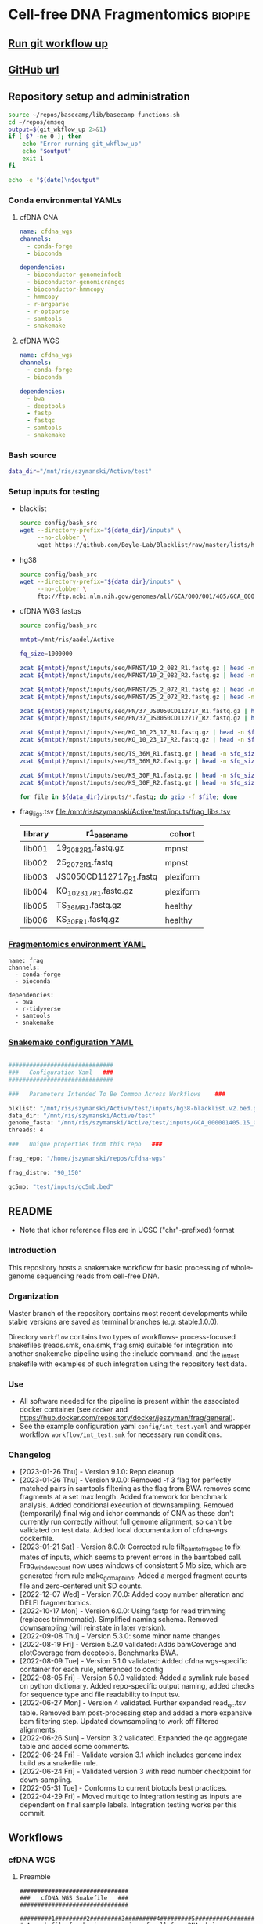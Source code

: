 * Cell-free DNA Fragmentomics                                       :biopipe:
:PROPERTIES:
:header-args: :tangle no :mkdirp yes :tangle-mode (identity #o555)
:ID:       f0fbade8-2251-4aec-958f-ac1e1edd6c18
:END:


** [[elisp:(progn (org-babel-goto-named-src-block "git-workflow-up") (org-babel-execute-src-block))][Run git workflow up]]
** [[https://github.com/jeszyman/cfdna][GitHub url]]
** Repository setup and administration
:PROPERTIES:
:ID:       2b64f328-8636-4068-8d09-9d698cc26822
:END:

#+name: git-workflow-up
#+begin_src bash :results replace raw
source ~/repos/basecamp/lib/basecamp_functions.sh
cd ~/repos/emseq
output=$(git_wkflow_up 2>&1)
if [ $? -ne 0 ]; then
    echo "Error running git_wkflow_up"
    echo "$output"
    exit 1
fi

echo -e "$(date)\n$output"

#+end_src


*** Conda environmental YAMLs
**** cfDNA CNA
#+begin_src yaml :tangle ./config/cfdna-cna-conda-env.yaml
name: cfdna_wgs
channels:
  - conda-forge
  - bioconda

dependencies:
  - bioconductor-genomeinfodb
  - bioconductor-genomicranges
  - bioconductor-hmmcopy
  - hmmcopy
  - r-argparse
  - r-optparse
  - samtools
  - snakemake
#+end_src

**** cfDNA WGS
#+begin_src yaml :tangle ./config/cfdna-wgs-conda-env.yaml
name: cfdna_wgs
channels:
  - conda-forge
  - bioconda

dependencies:
  - bwa
  - deeptools
  - fastp
  - fastqc
  - samtools
  - snakemake
#+end_src

*** Bash source
:PROPERTIES:
:ID:       1d8ba95c-8206-4b6b-9086-e9503193ec86
:END:
#+begin_src bash :tangle ./config/bash_src
data_dir="/mnt/ris/szymanski/Active/test"
#+end_src
*** Setup inputs for testing
:PROPERTIES:
:ID:       439cfd95-f124-4597-95b3-085a912bc5b9
:END:
- blacklist
  #+begin_src bash
source config/bash_src
wget --directory-prefix="${data_dir}/inputs" \
     --no-clobber \
     wget https://github.com/Boyle-Lab/Blacklist/raw/master/lists/hg38-blacklist.v2.bed.gz
#+end_src
- hg38
  #+begin_src bash
source config/bash_src
wget --directory-prefix="${data_dir}/inputs" \
     --no-clobber \
     ftp://ftp.ncbi.nlm.nih.gov/genomes/all/GCA/000/001/405/GCA_000001405.15_GRCh38/seqs_for_alignment_pipelines.ucsc_ids/GCA_000001405.15_GRCh38_no_alt_analysis_set.fna.gz
#+end_src
- cfDNA WGS fastqs
  #+begin_src bash
source config/bash_src

mntpt=/mnt/ris/aadel/Active

fq_size=1000000

zcat ${mntpt}/mpnst/inputs/seq/MPNST/19_2_082_R1.fastq.gz | head -n $fq_size > ${data_dir}/inputs/19_2_082_R1.fastq.gz
zcat ${mntpt}/mpnst/inputs/seq/MPNST/19_2_082_R2.fastq.gz | head -n $fq_size > ${data_dir}/inputs/19_2_082_R2.fastq.gz

zcat ${mntpt}/mpnst/inputs/seq/MPNST/25_2_072_R1.fastq.gz | head -n $fq_size > ${data_dir}/inputs/25_2_072_R1.fastq
zcat ${mntpt}/mpnst/inputs/seq/MPNST/25_2_072_R2.fastq.gz | head -n $fq_size > ${data_dir}/inputs/25_2_072_R2.fastq

zcat ${mntpt}/mpnst/inputs/seq/PN/37_JS0050CD112717_R1.fastq.gz | head -n $fq_size > ${data_dir}/inputs/JS0050CD112717_R1.fastq
zcat ${mntpt}/mpnst/inputs/seq/PN/37_JS0050CD112717_R2.fastq.gz | head -n $fq_size > ${data_dir}/inputs/JS0050CD112717_R2.fastq

zcat ${mntpt}/mpnst/inputs/seq/KO_10_23_17_R1.fastq.gz | head -n $fq_size > ${data_dir}/inputs/KO_10_23_17_R1.fastq.gz
zcat ${mntpt}/mpnst/inputs/seq/KO_10_23_17_R2.fastq.gz | head -n $fq_size > ${data_dir}/inputs/KO_10_23_17_R2.fastq.gz

zcat ${mntpt}/mpnst/inputs/seq/TS_36M_R1.fastq.gz | head -n $fq_size > ${data_dir}/inputs/TS_36M_R1.fastq.gz
zcat ${mntpt}/mpnst/inputs/seq/TS_36M_R2.fastq.gz | head -n $fq_size > ${data_dir}/inputs/TS_36M_R2.fastq.gz

zcat ${mntpt}/mpnst/inputs/seq/KS_30F_R1.fastq.gz | head -n $fq_size > ${data_dir}/inputs/KS_30F_R1.fastq.gz
zcat ${mntpt}/mpnst/inputs/seq/KS_30F_R2.fastq.gz | head -n $fq_size > ${data_dir}/inputs/KS_30F_R2.fastq.gz

for file in ${data_dir}/inputs/*.fastq; do gzip -f $file; done
#+end_src
- frag_ligs.tsv [[file:/mnt/ris/szymanski/Active/test/inputs/frag_libs.tsv]]
  | library | r1_basename             | cohort    |
  |---------+-------------------------+-----------|
  | lib001  | 19_2_082_R1.fastq.gz    | mpnst     |
  | lib002  | 25_2_072_R1.fastq       | mpnst     |
  | lib003  | JS0050CD112717_R1.fastq | plexiform |
  | lib004  | KO_10_23_17_R1.fastq.gz | plexiform |
  | lib005  | TS_36M_R1.fastq.gz      | healthy   |
  | lib006  | KS_30F_R1.fastq.gz      | healthy   |
*** [[file:config/frag_env.yaml][Fragmentomics environment YAML]]
:PROPERTIES:
:ID:       4e606db9-72e7-4c62-acdc-224c34e4bc3d
:END:
#+begin_src fundamental :tangle ./config/frag_env.yaml
name: frag
channels:
  - conda-forge
  - bioconda

dependencies:
  - bwa
  - r-tidyverse
  - samtools
  - snakemake
#+end_src
*** [[file:config/int_test.yaml][Snakemake configuration YAML]]
:PROPERTIES:
:header-args:bash: :tangle ./config/int_test.yaml
:ID:       7b9f7d71-ef63-4980-90ce-21903eacbef7
:END:
#+begin_src bash

##############################
###   Configuration Yaml   ###
##############################

###   Parameters Intended To Be Common Across Workflows    ###

blklist: "/mnt/ris/szymanski/Active/test/inputs/hg38-blacklist.v2.bed.gz"
data_dir: "/mnt/ris/szymanski/Active/test"
genome_fasta: "/mnt/ris/szymanski/Active/test/inputs/GCA_000001405.15_GRCh38_no_alt_analysis_set.fna.gz"
threads: 4

###   Unique properties from this repo   ###

frag_repo: "/home/jszymanski/repos/cfdna-wgs"

frag_distro: "90_150"

gc5mb: "test/inputs/gc5mb.bed"

#+end_src
** README
:PROPERTIES:
:export_file_name: ./README.md
:export_options: toc:nil ^:nil
:ID:       a94fc0ef-ea37-4ebb-9cce-4760fd637d15
:END:
- Note that ichor reference files are in UCSC ("chr"-prefixed) format

*** Introduction
:PROPERTIES:
:ID:       0a8a24f4-7c5f-47d0-b057-026ebfddf4dc
:END:
This repository hosts a snakemake workflow for basic processing of whole-genome sequencing reads from cell-free DNA.

[[file:resources/int_test.png]]

*** Organization
:PROPERTIES:
:ID:       b826f026-70d1-480e-be6c-f829207124f0
:END:
Master branch of the repository contains most recent developments while stable versions are saved as terminal branches (/e.g./ stable.1.0.0).

Directory ~workflow~ contains two types of workflows- process-focused snakefiles (reads.smk, cna.smk, frag.smk) suitable for integration into another snakemake pipeline using the :include command, and the _int_test snakefile with examples of such integration using the repository test data.
*** Use
:PROPERTIES:
:ID:       b9eadaa0-d3ba-4c23-97a1-095f1cefcf6d
:END:
- All software needed for the pipeline is present within the associated docker container (see ~docker~ and https://hub.docker.com/repository/docker/jeszyman/frag/general).
- See the example configuration yaml ~config/int_test.yaml~ and wrapper workflow ~workflow/int_test.smk~ for necessary run conditions.
*** Changelog
:PROPERTIES:
:ID:       dbe230c9-b8a6-44f3-b9a1-67fd70f47895
:END:
- [2023-01-26 Thu] - Version 9.1.0: Repo cleanup
- [2023-01-26 Thu] - Version 9.0.0: Removed -f 3 flag for perfectly matched pairs in samtools filtering as the flag from BWA removes some fragments at a set max length. Added framework for benchmark analysis. Added conditional execution of downsampling. Removed (temporarily) final wig and ichor commands of CNA as these don't currently run correctly without full genome alignment, so can't be validated on test data. Added local documentation of cfdna-wgs dockerfile.
- [2023-01-21 Sat] - Version 8.0.0: Corrected rule filt_bam_to_frag_bed to fix mates of inputs, which seems to prevent errors in the bamtobed call. Frag_window_count now uses windows of consistent 5 Mb size, which are generated from rule make_gc_map_bind. Added a merged fragment counts file and zero-centered unit SD counts.
- [2022-12-07 Wed] - Version 7.0.0: Added copy number alteration and DELFI fragmentomics.
- [2022-10-17 Mon] - Version 6.0.0: Using fastp for read trimming (replaces trimmomatic). Simplified naming schema. Removed downsampling (will reinstate in later version).
- [2022-09-08 Thu] - Version 5.3.0: some minor name changes
- [2022-08-19 Fri] - Version 5.2.0 validated: Adds bamCoverage and plotCoverage from deeptools. Benchmarks BWA.
- [2022-08-09 Tue] - Version 5.1.0 validated: Added cfdna wgs-specific container for each rule, referenced to config
- [2022-08-05 Fri] - Version 5.0.0 validated: Added a symlink rule based on python dictionary. Added repo-specific output naming, added checks for sequence type and file readability to input tsv.
- [2022-06-27 Mon] - Version 4 validated. Further expanded read_qc.tsv table. Removed bam post-processing step and added a more expansive bam filtering step. Updated downsampling to work off filtered alignments.
- [2022-06-26 Sun] - Version 3.2 validated. Expanded the qc aggregate table and added some comments.
- [2022-06-24 Fri] - Validate version 3.1 which includes genome index build as a snakefile rule.
- [2022-06-24 Fri] - Validated version 3 with read number checkpoint for down-sampling.
- [2022-05-31 Tue] - Conforms to current biotools best practices.
- [2022-04-29 Fri] - Moved multiqc to integration testing as inputs are dependent on final sample labels. Integration testing works per this commit.
** Workflows
*** cfDNA WGS
:PROPERTIES:
:header-args:snakemake: :tangle ./workflows/cfdna_wgs.smk
:END:
**** Preamble
#+begin_src snakemake
###############################
###   cfDNA WGS Snakefile   ###
###############################

#########1#########2#########3#########4#########5#########6#########7#########8
# A snakefile for basic processing of cell-free DNA whole-genome sequecing data.

# ---   Dependencies   --- #
# ------------------------ #

# ./config/cfdna-wgs-conda-env.yaml, a conda environment file
# Scripts within ./scripts

# ---   Configuration Parameters   --- #
# ------------------------------------ #

# Parameters to be defined at the configuration yaml include:
#
# available_concurrency:
# data-temp-dir:
# mosdepth-quant-levels:
#
# cfdna_wgs_ref_assemblies:
#   <ASSEMBLY ID>:
#     url:
#     name:
#     input:

# Example minimal configuration yaml:
# This is a nested map, e.g.:
# cfdna_wgs_ref_assemblies:
#   ncbi_decoy_hg38:
#     url: https://ftp.ncbi.nlm.nih.gov/genomes/all/GCA/000/001/405/GCA_000001405.15_GRCh38/seqs_for_alignment_pipelines.ucsc_ids/GCA_000001405.15_GRCh38_no_alt_plus_hs38d1_analysis_set.fna.gz
#     name: ncbi_decoy_hg38
#     input: GCA_000001405.15_GRCh38_no_alt_plus_hs38d1_analysis_set.fa.gz


# {Parameters} to be defined at the level of the snakefile include
#
# data_dir
# cfdna_script_dir

# {{Wildcards}} to be defined in the wrapper snakefile rule all include:
#
# library_id
# processing
# read
# ref_name
# align_method

<#~/repos/basecamp/basecamp.org:smk_comment_modular()#>

<#~/repos/basecamp/basecamp.org:smk_comment_datadir()#>

# Specifically here, most ouputs will return to {data_dir}/cfdna-wgs

<#~/repos/basecamp/basecamp.org:smk_comment_conda()#>

<#~/repos/basecamp/basecamp.org:smk_comment_concurrency()#>

#+end_src

**** Fastq processing with fastp
#+begin_src snakemake


rule cfdna_wgs_fastp:
    #
    # fastp for cfDNA WGS. Uses a set thread count of 8. Adapters are
    # auto-detected.
    #
    conda:
        "../config/cfdna-wgs-conda-env.yaml"
    input:
        r1 = f"{data_dir}/cfdna-wgs/fastqs/{{library_id}}.raw_R1.fastq.gz",
        r2 = f"{data_dir}/cfdna-wgs/fastqs/{{library_id}}.raw_R2.fastq.gz",
    log:
        html = f"{data_dir}/logs/{{library_id}}_cfdna_wgs_fastp.html",
        json = f"{data_dir}/logs/{{library_id}}_cfdna_wgs_fastp.json",
        run = f"{data_dir}/logs/{{library_id}}_cfdna_wgs_fastp.log",
    output:
        failed = f"{data_dir}/cfdna-wgs/fastqs/{{library_id}}.failed.fastq.gz",
        r1 = f"{data_dir}/cfdna-wgs/fastqs/{{library_id}}.processed_R1.fastq.gz",
        r2 = f"{data_dir}/cfdna-wgs/fastqs/{{library_id}}.processed_R2.fastq.gz",
        up1 = f"{data_dir}/cfdna-wgs/fastqs/{{library_id}}.unpaired_R1.fastq.gz",
        up2 = f"{data_dir}/cfdna-wgs/fastqs/{{library_id}}.unpaired_R2.fastq.gz",
    resources:
        concurrency=12,
    shell:
        """
        fastp --detect_adapter_for_pe \
        --failed_out {output.failed} \
        --in1 {input.r1} --in2 {input.r2} \
        --html {log.html} --json {log.json} \
        --out1 {output.r1} --out2 {output.r2} \
        --unpaired1 {output.up1} --unpaired2 {output.up2} \
        --thread 8 &> {log.run}
        """

#+end_src

**** FastQC
#+begin_src snakemake


rule cfdna_wgs_fastqc:
    conda:
        "../config/cfdna-wgs-conda-env.yaml"
    input:
        f"{data_dir}/cfdna-wgs/fastqs/{{library_id}}.{{processing}}_{{read}}.fastq.gz",
    log:
        f"{data_dir}/logs/{{library_id}}.{{processing}}_{{read}}_cfdna_wgs_fastqc.log",
    output:
        f"{data_dir}/cfdna-wgs/qc/{{library_id}}.{{processing}}_{{read}}_fastqc.html",
        f"{data_dir}/cfdna-wgs/qc/{{library_id}}.{{processing}}_{{read}}_fastqc.zip",
    params:
        outdir = f"{data_dir}/cfdna-wgs/qc",
        threads = 2,
    resources:
        concurrency = 25,
    shell:
        """
        fastqc \
        --outdir {params.outdir} \
        --quiet \
        --svg \
        --threads {params.threads} \
        {input} &> {log}
        """

#+end_src
**** BWA index
#+begin_src snakemake

#########1#########2#########3#########4#########5#########6#########7#########8
rule cfdna_wgs_bwa_index:
    #
    # Builds BWA reference off of an existing fasta file in the
    # {data_dir}/inputs directory. Uses a nested map from the config yaml. Also
    # created are a fasta index (.fai) and a bed file of the primary assembly
    # (numbered chromosomes and X and Y, no mitochondria or other contigs).
    #
    conda:
        "../config/cfdna-wgs-conda-env.yaml"
    input:
        lambda wildcards: f"{data_dir}/inputs/{config['cfdna_wgs_ref_assemblies'][wildcards.name]['input']}",
    output:
        fa = f"{data_dir}/ref/bwa/{{name}}/{{name}}.fa",
        fai = f"{data_dir}/ref/bwa/{{name}}/{{name}}.fa.fai",
        bed = f"{data_dir}/ref/bwa/{{name}}/{{name}}.primary.bed",
        amb = f"{data_dir}/ref/bwa/{{name}}/{{name}}.amb",
        ann = f"{data_dir}/ref/bwa/{{name}}/{{name}}.ann",
        bwt = f"{data_dir}/ref/bwa/{{name}}/{{name}}.bwt",
        pac = f"{data_dir}/ref/bwa/{{name}}/{{name}}.pac",
        sa  = f"{data_dir}/ref/bwa/{{name}}/{{name}}.sa",
    params:
        bwa_prefix = lambda wildcards: f"{data_dir}/ref/bwa/{wildcards.name}/{wildcards.name}",
        script = "../scripts/cfdna_wgs_bwa_index.sh",
    log:
        f"{data_dir}/logs/{{name}}_bwa_index.log"
    shell:
        """
        {params.script} \
        {input} \
        {output.fa} \
        {output.fai} \
        {output.bed} \
        {params.bwa_prefix} \
        {log}
        """

#+end_src

- Shell script
  #+begin_src bash :tangle ./scripts/cfdna_wgs_bwa_index.sh
#!/usr/bin/env bash
set -o errexit
set -o nounset
set -o pipefail

print_usage() {
    cat <<EOF
USAGE: bwa_index.sh <INPUT_FASTA_GZ> <OUTPUT_FASTA> <OUTPUT_FAI> <OUTPUT_BED> <BWA_PREFIX> <LOG_FILE>

DESCRIPTION:
  Prepare a BWA index from a gzipped FASTA input, including .fai indexing and BED file generation.

REQUIRED ARGUMENTS:
  <INPUT_FASTA_GZ>   Path to input .fa.gz file
  <OUTPUT_FASTA>     Ungzipped target FASTA output path
  <OUTPUT_FAI>       Output .fai file (samtools faidx)
  <OUTPUT_BED>       Output BED file for primary chromosomes
  <BWA_PREFIX>       Prefix for BWA index files
  <LOG_FILE>         Log file for BWA index command

OPTIONS:
  -h, --help         Show this help message

EXAMPLE:
  bwa_index.sh hg38.fa.gz ref/hg38/hg38.fa ref/hg38/hg38.fa.fai ref/hg38/hg38.primary.bed ref/hg38/hg38 ref/hg38/bwa_index.log
EOF
}

main() {
    parse_args "$@"
    make_index_dir
    decompress_fasta
    index_fasta
    generate_bed
    run_bwa_index
}

parse_args() {
    if [[ "${1:-}" == "-h" || "${1:-}" == "--help" ]]; then
        print_usage
        exit 0
    fi

    if [[ $# -ne 6 ]]; then
        echo "Error: Expected 6 arguments."
        print_usage
        exit 1
    fi

    declare -g input_fasta_gz="$1"
    declare -g output_fasta="$2"
    declare -g output_fai="$3"
    declare -g output_bed="$4"
    declare -g bwa_prefix="$5"
    declare -g log_file="$6"
}

make_index_dir() {
    mkdir -p "$(dirname "$output_fasta")"
}

decompress_fasta() {
    echo "Decompressing $input_fasta_gz to $output_fasta"
    gzip -dc "$input_fasta_gz" > "$output_fasta"
}

index_fasta() {
    echo "Indexing $output_fasta with samtools faidx"
    samtools faidx "$output_fasta"
}

generate_bed() {
    echo "Generating BED file: $output_bed"
    cut -f1,2 "$output_fai" \
        | grep -E '^chr([1-9]|1[0-9]|2[0-2]|X|Y)\s' \
        | awk '{print $1 "\t0\t" $2}' > "$output_bed"
}

run_bwa_index() {
    echo "Running bwa index: $bwa_prefix"
    bwa index -p "$bwa_prefix" "$output_fasta" > "$log_file" 2>&1
}

main "$@"

#+end_src

**** BWA align
- [ ] ensure the tmps go to local
#+begin_src snakemake


rule cfdna_wgs_bwa_mem:
    conda:
        "../config/cfdna-wgs-conda-env.yaml"
    input:
        r1 = f"{data_dir}/cfdna-wgs/fastqs/{{library_id}}.processed_R1.fastq.gz",
        r2 = f"{data_dir}/cfdna-wgs/fastqs/{{library_id}}.processed_R2.fastq.gz",
        sa_check = f"{data_dir}/ref/bwa/{{ref_name}}/{{ref_name}}.sa",
    output:
        bam = f"{data_dir}/cfdna-wgs/bams/{{library_id}}.{{ref_name}}.bwa.coorsort.bam",
    params:
        ref = f"{data_dir}/ref/bwa/{{ref_name}}/{{ref_name}}",
        threads = 80,
    resources:
        concurrency = 100,
    shell:
        """
        bwa mem -M -t {params.threads} \
        {params.ref} {input.r1} {input.r2} \
        | samtools view -@ 4 -Sb - -o - \
        | samtools sort -@ 4 - -o {output.bam}
        samtools index -@ 4 {output.bam}
        """

#+end_src

**** De-duplicate bams
#+begin_src snakemake

rule cfdna_wgs_bam_dedup:
    #
    # 1) Name sort, required by fixmate
    # 2) Fixmate adds mate-pair info needed for deduping
    # 3) Coordinate sorting, required by markdup
    # 4) Markdup REMOVING PCR duplicates
    #
    conda:
        "../config/cfdna-wgs-conda-env.yaml",
    input:
        f"{data_dir}/cfdna-wgs/bams/{{library_id}}.{{ref_name}}.{{align_method}}.coorsort.bam",
    log:
        f"{data_dir}/logs/{{library_id}}.{{ref_name}}.{{align_method}}_cfdna_wgs_bam_dedup.log",
    output:
        bam = f"{data_dir}/cfdna-wgs/bams/{{library_id}}.{{ref_name}}.{{align_method}}.dedup.coorsort.bam",
        bai = f"{data_dir}/cfdna-wgs/bams/{{library_id}}.{{ref_name}}.{{align_method}}.dedup.coorsort.bam.bai",
    params:
        tmp_dir = config["data-tmp-dir"]
    shell:
        """
        samtools sort -@ 8 -n -T {params.tmp_dir}/{wildcards.library_id}.namesort -o - {input} \
        | samtools fixmate -@ 8 -m - - \
        | samtools sort -@ 8 -T {params.tmp_dir}/{wildcards.library_id}.namesort -o - - \
        | samtools markdup -@ 8 -r -T {params.tmp_dir}/{wildcards.library_id}.namesort - {output.bam}
        samtools index -@ 4 {output.bam}
        """

#+end_src
**** Filter bams
#+begin_src snakemake
rule cfdna_wgs_bam_filt:
    #
    # Excludes any unmapped (0x4),
    #  not primary alignment (0x100),
    #  or duplicates (0x400)
    #
    # Only MAPQ > 20
    #
    # Restrict to primary chromosomes
    #
    # DO NOT restrict to "proper pairs"- this clips long cfDNA fragments!
    #
    conda:
        "../config/cfdna-wgs-conda-env.yaml",
    input:
        bam = f"{data_dir}/cfdna-wgs/bams/{{library_id}}.{{ref_name}}.{{align_method}}.dedup.coorsort.bam",
        bed = f"{data_dir}/ref/bwa/{{ref_name}}/{{ref_name}}.primary.bed",
    log:
        f"{data_dir}/logs/{{library_id}}.{{ref_name}}.{{align_method}}_cfdna_wgs_bam_filt.log",
    output:
        bam = f"{data_dir}/cfdna-wgs/bams/{{library_id}}.{{ref_name}}.{{align_method}}.dedup.coorsort.filt.bam",
        bai = f"{data_dir}/cfdna-wgs/bams/{{library_id}}.{{ref_name}}.{{align_method}}.dedup.coorsort.filt.bam.bai",
    shell:
        """
        samtools view -@ 8 -b -F 1284 -h -q 20 -L {input.bed} -o {output.bam} {input.bam}
        samtools index {output.bam}
        """
#+end_src
**** Alignment QC
***** Samtools
#+begin_src snakemake
rule cfdna_wgs_samtools_alignment_qc:
    conda:
        "../config/cfdna-wgs-conda-env.yaml",
    input:
        f"{data_dir}/cfdna-wgs/bams/{{library_id}}.{{ref_name}}.{{align_method}}.{{processing}}.bam",
    log:
        flagstat = f"{data_dir}/logs/{{library_id}}.{{ref_name}}.{{align_method}}.{{processing}}_cfdna_wgs_flagstat.log",
        samstat = f"{data_dir}/logs/{{library_id}}.{{ref_name}}.{{align_method}}.{{processing}}_cfdna_wgs_samstat.log",
    output:
        flagstat = f"{data_dir}/cfdna-wgs/qc/{{library_id}}.{{ref_name}}.{{align_method}}.{{processing}}_flagstat.txt",
        samstat = f"{data_dir}/cfdna-wgs/qc/{{library_id}}.{{ref_name}}.{{align_method}}.{{processing}}_samstat.txt",
    params:
        script = f"{cfdna_script_dir}/samtools_alignment_qc.sh",
        threads = 8,
    shell:
        """
        {params.script} \
        {input} \
        {log.flagstat} \
        {log.samstat} \
        {output.flagstat} \
        {output.samstat} \
        {params.threads}
        """
#+end_src

- [[file:scripts/alignment_qc.sh][Shell script]]
  #+begin_src bash :tangle ./scripts/samtools_alignment_qc.sh
#!/usr/bin/env bash
set -o errexit   # abort on nonzero exitstatus
set -o nounset   # abort on unbound variable
set -o pipefail  # don't hide errors within pipes

# Script variables
input="${1}"
log_flagstat="${2}"
log_samstat="${3}"
output_flagstat="${4}"
output_samstat="${5}"
threads="${6}"

# Functions
main(){
    flagstat $input $output_flagstat $log_flagstat $threads
    samstats $input $output_samstat $log_samstat $threads
}

flagstat(){
    local input="${1}"
    local output="${2}"
    local log="${3}"
    local threads="${4}"
    #
    samtools flagstat -@ $threads $input > $output 2>$log
}

samstats(){
    local input="${1}"
    local output="${2}"
    local log="${3}"
    local threads="${4}"
    #
    samtools stats -@ $threads $input > $output 2>$log
}

# Run
main "$@"
#+end_src

***** Mosdepth
#+begin_src snakemake
rule cfdna_wgs_mosdepth:
    conda:
        "../config/cfdna-wgs/conda-env.yaml",
    input:
        bam = f"{data_dir}/cfdna-wgs/bams/{{library_id}}.{{ref_name}}.{{align_method}}.dedup.coorsort.filt.bam",
        index = f"{data_dir}/cfdna-wgs/bams/{{library_id}}.{{ref_name}}.{{align_method}}.dedup.coorsort.filt.bam",
    output:
        summary = f"{data_dir}/cfdna-wgs/qc/mosdepth_{{library_id}}.{{ref_name}}.{{align_method}}.mosdepth.summary.txt",
        global_dist = f"{data_dir}/cfdna-wgs/qc/mosdepth_{{library_id}}.{{ref_name}}.{{align_method}}.mosdepth.global.dist.txt",
        region_dist = f"{data_dir}/cfdna-wgs/qc/mosdepth_{{library_id}}.{{ref_name}}.{{align_method}}.mosdepth.region.dist.txt",
        regions = f"{data_dir}/cfdna-wgs/qc/mosdepth_{{library_id}}.{{ref_name}}.{{align_method}}.regions.bed.gz",
        regions_idx = f"{data_dir}/cfdna-wgs/qc/mosdepth_{{library_id}}.{{ref_name}}.{{align_method}}.regions.bed.gz.csi",
        quantized = f"{data_dir}/cfdna-wgs/qc/mosdepth_{{library_id}}.{{ref_name}}.{{align_method}}.quantized.bed.gz",
        quantized_idx = f"{data_dir}/cfdna-wgs/qc/mosdepth_{{library_id}}.{{ref_name}}.{{align_method}}.quantized.bed.gz.csi",
        thresholds = f"{data_dir}/cfdna-wgs/qc/mosdepth_{{library_id}}.{{ref_name}}.{{align_method}}.thresholds.bed.gz",
        thresholds_idx = f"{data_dir}/cfdna-wgs/qc/mosdepth_{{library_id}}.{{ref_name}}.{{align_method}}.thresholds.bed.gz.csi",
    params:
        script = f"{cfdna_script_dir}/emseq_mosdepth.sh",
        quant_levels = config["mosdepth-quant-levels"],
        out_dir = f"{data_dir}/cfdna-wgs/qc",
    threads: 8,
    resources:
        concurrency = 20,
    shell:
        """
        {params.script} \
        {input.bam} \
        {params.out_dir} \
        {wildcards.library_id}.{wildcards.ref_name}.{wildcards.align_method} \
        '{params.quant_levels}' \
        {threads}
        """

#+end_src

***** deepTools fragment sizes
:PROPERTIES:
:ID:       6c4c06ac-f963-426a-95e9-2d4772374035
:END:
#+begin_src snakemake

# Get fragment sizes using deepTools
rule cfdna_wgs_frag_bampefragsize:
    conda:
        "../config/cfdna-wgs-conda-env.yaml",
    input:
        lambda wildcards: expand(f"{data_dir}/cfdna_wgs/bams/{{library}}.{{ref_name}}.{{align_method}}.dedup.coorsort.filt.bam",
                                 library = cdfna_wgs_map[wildcards.lib_set]['libs'],
                                 build = lib_map[wildcards.lib_set]['build']),
    log: f"{data_dir}/logs/{{lib_set}}_cfdna_wgs_bampefragsize.log",
    output:
        raw = f"{data_dir}/cfdna_wgs/qc/{{lib_set}}_bampefragsize.txt",
        hist = f"{data_dir}/cfdna_wgs/qc/{{lib_set}}_bampefragsize.png",
    params:
        blacklist = lambda wildcards: lib_map[wildcards.lib_set]['blacklist'],
        script = f"{cfdna_script_dir}/bampefragsize.sh",
    shell:
        """
        {params.script} \
        "{input}" \
        {log} \
        {output.hist} \
        {output.raw} \
        {params.blacklist} \
        12
        """
#+end_src
- [[file:scripts/bampefragsize.sh][Shell script]]
  #+begin_src bash :tangle ./scripts/bampefragsize.sh
#!/usr/bin/env bash
#!/usr/bin/env bash
set -o errexit   # abort on nonzero exitstatus
set -o nounset   # abort on unbound variable
set -o pipefail  # don't hide errors within pipes

# Script variables

input="${1}"
log="${2}"
output_hist="${3}"
output_raw="${4}"
blacklist="${5}"
threads="${6}"


bamPEFragmentSize --bamfiles $input \
                  --numberOfProcessors $threads \
                  --blackListFileName $blacklist \
                  --histogram $output_hist \
                  --maxFragmentLength 1000 \
                  --outRawFragmentLengths $output_raw
#+end_src
*** cfDNA copy number
ichorCNA integration (patched)
This workflow uses a modified version of the ichorCNA R package to avoid UCSC internet fallback and ensure consistent genome metadata.

Repository:
The modified version is available at:

https://github.com/jeszyman/ichorCNA-patched

Clone this repository to:

repos/ichorCNA-patched/

Then set the following in your Snakemake config.yaml:

ichor_repo: repos/ichorCNA-patched

Patch summary:
The script scripts/runIchorCNA.R has been modified to skip UCSC fallback
and instead load a pre-saved Seqinfo object from:

inst/extdata/seqinfo_hg38_ucsc.rds

**** Filter cfDNA fragments by length range
#+begin_src snakemake
rule cfdna_frag_filt:
    conda:
        "../config/cfdna-wgs-conda-env.yaml"
    input:
        f"{data_dir}/cfdna-cna/bams/{{wkflow_id}}.bam",
    log:
        f"{data_dir}/logs/{{wkflow_id}}_cfdna_frag_filt.log",
    output:
        nohead = temp(f"{data_dir}/cfdna-cna/bams/{{wkflow_id}}.frag{{frag_distro}}.nohead"),
        onlyhead = temp(f"{data_dir}/cfdna-cna/bams/{{wkflow_id}}.frag{{frag_distro}}.onlyhead"),
        final = f"{data_dir}/cfdna-cna/bams/{{wkflow_id}}.frag{{frag_distro}}.bam",
        index = f"{data_dir}/cfdna-cna/bams/{{wkflow_id}}.frag{{frag_distro}}.bam.bai",
    params:
        script = f"{cfdna_script_dir}/cfdna_frag_filt.sh",
        tmp_dir = config["tmp_dir"],
    shell:
        """
        frag_min=$(echo {wildcards.frag_distro} | sed -e "s/_.*$//g")
        frag_max=$(echo {wildcards.frag_distro} | sed -e "s/^.*_//g")
        {params.script} \
        {input} \
        {output.nohead} \
        $frag_min \
        $frag_max \
        12 \
        {output.onlyhead} \
        {output.final} \
        {params.tmp_dir} &> {log}
        samtools index {output.final}
        """
#+end_src

#+begin_src bash :tangle ./scripts/wgs_frag_filt.sh
#!/usr/bin/env bash
set -o errexit
set -o nounset
set -o pipefail

print_usage() {
    cat <<EOF
USAGE: cfdna_frag_filt.sh <IN_BAM> <NOHEAD_OUT> <MIN_TLEN> <MAX_TLEN> <THREADS> <HEADER_OUT> <FINAL_BAM> <TMPDIR>

DESCRIPTION:
  Filters BAM by absolute TLEN (template length) and outputs a sorted, filtered BAM.

REQUIRED ARGUMENTS:
  <IN_BAM>        Input BAM file
  <NOHEAD_OUT>    Output path for filtered alignments without header
  <MIN_TLEN>      Minimum TLEN (exclusive)
  <MAX_TLEN>      Maximum TLEN (exclusive)
  <THREADS>       Number of threads for samtools
  <HEADER_OUT>    Output path for BAM header
  <FINAL_BAM>     Output path for final sorted BAM
  <TMPDIR>        Temporary directory for samtools sort

EXAMPLE:
  cfdna_frag_filt.sh sample.bam filtered.sam 100 400 8 header.sam filtered_sorted.bam /tmp

EOF
}

parse_args() {
    if [[ "$#" -ne 8 ]] || [[ "$1" == "-h" ]] || [[ "$1" == "--help" ]]; then
        print_usage
        exit 1
    fi

    in_bam="$1"
    nohead="$2"
    min_tlen="$3"
    max_tlen="$4"
    threads="$5"
    header_out="$6"
    final_bam="$7"
    tmpdir="$8"
}

main() {
    # Filter reads by |TLEN| between min and max
    samtools view -@ "$threads" "$in_bam" |
        awk -F'\t' -v min="$min_tlen" -v max="$max_tlen" '{
            len = sqrt($9 * $9);
            if (len > min && len < max) print
        }' > "$nohead"

    # Extract header
    samtools view -@ "$threads" --header-only "$in_bam" > "$header_out"

    # Combine and sort
    cat "$header_out" "$nohead" |
        samtools view -@ "$threads" --bam /dev/stdin |
        samtools sort -@ "$threads" -T "$tmpdir/sorttemp" -o "$final_bam" /dev/stdin
}

parse_args "$@"
main

#+end_src

#+begin_src bash
#!/usr/bin/env bash

#########################################
###   Filter Bam By Fragment Length   ###
#########################################

inbam="${1}"
nohead="${2}"
min="${3}"
max="${4}"
threads="${5}"
onlyhead="${6}"
outbam="${7}"

# Filter by absolute value of TLEN for each read
samtools view -@ $threads $inbam |
    awk -F'\t' -v upper="$max" 'sqrt($9*$9) < upper {print $0}' |
    awk -F'\t' -v lower="$min" 'sqrt($9*$9) > lower {print $0}'> $nohead

# Restore header
samtools view -@ $threads --header-only $inbam > $onlyhead


cat $onlyhead $nohead |
    samtools view -@ $threads --bam /dev/stdin |
    samtools sort -@ $threads -o $outbam /dev/stdin


#+end_src
**** Downsample all bam files to a consistent read pair count      :smk_rule:
:PROPERTIES:
:ID:       bc8e3589-2293-4029-b46c-0cbc025fef58
:END:

Downsample bam files on a per-directory basis

Note: The associated shell script will not result downsampled bams if sufficent reads do not exist in the original. Sufficient reads need to be confirmed externally.

#+begin_src snakemake
rule cfdna_cna_downsample_bam:
    conda:
        "../config/cfdna-cna-conda-env.yaml",
    input:
        f"{data_dir}/cfdna-cna/bams/{{wkflow_id}}.frag{{frag_distro}}.bam",
    log:
        f"{data_dir}/logs/{{wkflow_id}}.frag{{frag_distro}}_cfdna_cna_downsample.log",
    output:
        f"{data_dir}/cfdna-cna/bams/{{wkflow_id}}.frag{{frag_distro}}.ds{{mil_reads}}.bam",
    params:
        milreads = lambda wildcards: wildcards.mil_reads,
        script = f"{cfdna_script_dir}/downsample_bam.sh",
    shell:
        """
        {params.script} \
        {input} \
        {params.milreads} &> {log}
        """
#+end_src

#+begin_src bash :tangle ./scripts/downsample_bam.sh
#!/usr/bin/env bash
set -o errexit
set -o nounset
set -o pipefail

print_usage() {
    cat <<EOF
USAGE: cfdna_downsample.sh <IN_BAM> <MILLION_READS>

DESCRIPTION:
  Downsamples BAM to an approximate target number of reads (in millions) using samtools -s.

REQUIRED ARGUMENTS:
  <IN_BAM>          Input BAM file
  <MILLION_READS>   Target number of reads, in millions (e.g. 10 for ~10 million reads)

EXAMPLE:
  cfdna_downsample.sh sample_filt.bam 10

NOTE:
  Output BAM will be named by replacing '_filt.bam' with '_ds10.bam'
EOF
}

parse_args() {
    if [[ "$#" -ne 2 ]] || [[ "$1" == "-h" ]] || [[ "$1" == "--help" ]]; then
        print_usage
        exit 1
    fi

    in_bam="$1"
    million_reads="$2"
}

main() {
    reads=$(awk -v m="$million_reads" 'BEGIN { print m * 1000000 }')

    out_bam=$(echo "$in_bam" | sed 's/_filt.bam/_ds10.bam/g')

    factor=$(samtools idxstats "$in_bam" | cut -f3 |
        awk -v count="$reads" 'BEGIN { total = 0 } { total += $1 } END { print count / total }')

    samtools view -@ 4 -s "$factor" -b "$in_bam" > "$out_bam"
    samtools index "$out_bam"
}

parse_args "$@"
main

#+end_src

#+begin_src bash
#!/usr/bin/env bash

in_bam=$1
milreads="$2"

reads=$(echo |awk -v var1=$milreads '{ print 1000000*var1 }')

out_bam=$(echo $in_bam | sed 's/_filt.bam/_ds10.bam/g')

## Calculate the sampling factor based on the intended number of reads:

FACTOR=$(samtools idxstats $in_bam | cut -f3 | awk -v COUNT=$reads 'BEGIN {total=0} {total += $1} END {print COUNT/total}')

samtools view -@ 4 -s $FACTOR -b $in_bam > $out_bam

samtools index $out_bam
#+end_src
**** Make wig
#+begin_src snakemake
rule make_wig:
    conda:
        "../config/cfdna-cna-conda-env.yaml"
    input:
        bam = f"{data_dir}/cfdna-cna/bams/{{wkflow_id}}.frag{{frag_distro}}.ds{{mil_reads}}.bam",
        bai = f"{data_dir}/cfdna-cna/bams/{{wkflow_id}}.frag{{frag_distro}}.ds{{mil_reads}}.bam.bai",
    log:
        f"{data_dir}/logs/{{wkflow_id}}.frag{{frag_distro}}.ds{{mil_reads}}_cfdna_cna_make_wig.log",
    output:
        wig = f"{data_dir}/cfdna-cna/wigs/{{wkflow_id}}.frag{{frag_distro}}.ds{{mil_reads}}.wig",
    params:
        window = "1000000",
        quality = 20,
        ichor_wig_dir = f"{data_dir}/cfdna-cna/wigs",
    shell:
        """
        mkdir -p "{params.ichor_wig_dir}"
        readCounter \
        --window {params.window} \
        --quality {params.quality} \
	--chromosome "chr1,chr2,chr3,chr4,chr5,chr6,chr7,chr8,chr9,chr10,chr11,chr12,chr13,chr14,chr15,chr16,chr17,chr18,chr19,chr20,chr21,chr22,chrX,chrY" \
        {input} > {output}
        """

#+end_src
**** ichor
#+begin_src snakemake
rule cfdna_ichor:
    conda:
        "../config/cfdna-cna-conda-env.yaml"
    input:
        f"{data_dir}/cfdna-cna/wigs/{{wkflow_id}}.frag{{frag_distro}}.ds{{mil_reads}}.wig",
    output:
        f"{data_dir}/cfdna-cna/ichor/{{wkflow_id}}.frag{{frag_distro}}.ds{{mil_reads}}/{{wkflow_id}}.frag{{frag_distro}}.ds{{mil_reads}}.cna.seg",
    params:
        ichor_out_main_dir = f"{data_dir}/cfdna_cna/ichor",
        ichor_repo = config["ichor_repo"],
    shell:
        """
        mkdir -p $(dirname {output})
        Rscript {params.ichor_repo}/scripts/runIchorCNA.R \
            --id {wildcards.library_id} \
            --WIG {input.wig} \
            --normal "c(0.95, 0.99, 0.995, 0.999)" \
            --genomeBuild hg38 \
            --ploidy "c(2)" \
            --gcWig {params.ichor_repo}/inst/extdata/gc_hg38_1000kb.wig \
            --mapWig {params.ichor_repo}/inst/extdata/map_hg38_1000kb.wig \
            --centromere {params.ichor_repo}/inst/extdata/GRCh38.GCA_000001405.2_centromere_acen.txt \
            --normalPanel {params.ichor_repo}/inst/extdata/HD_ULP_PoN_1Mb_median_normAutosome_mapScoreFiltered_median.rds \
            --includeHOMD FALSE \
            --chrs "c(1:22)" \
            --chrTrain "c(1:22)" \
            --estimateNormal TRUE \
            --estimatePloidy TRUE \
            --estimateScPrevalence TRUE \
            --scStates "c()" \
            --txnE 0.9999 \
            --txnStrength 10000 \
            --outDir {params.ichor_out_main_dir}/{wildcards.library_id} \
            --libdir {params.ichor_repo}
        """

#+end_src
**** Extract and aggregate tumor fractions
#+begin_src snakemake
rule cfdna_cna_extract_tumor_fractions:
    conda:
        "../config/cfdna-cna-conda-env.yaml",
    input:
        expand(f"{data_dir}/cfdna-cna/ichor/{{wkflow_id}}.frag{{frag_distro}}.ds{{mil_reads}}/{{wkflow_id}}.frag{{frag_distro}}.ds{{mil_reads}}.params.txt", wkflow_id = cfdna_cna_wkflow_ids),
    output:
        f"{data_dir}/cfdna-cna/ichor/ichor_tumor_fractions.tsv"
    run:
        with open(output[0], "w") as out:
            out.write("library\ttf\n")
            for f in input:
                sample = f.split("/")[-1].replace(".params.txt", "")
                with open(f) as fh:
                    lines = fh.readlines()
                    if len(lines) >= 2:
                        tf = lines[1].split()[1]
                        out.write(f"{sample}\t{tf}\n")

#+end_src

**** Development
:PROPERTIES:
:ID:       d7114139-00ab-4a79-8324-8876095b436e
:header-args:snakemake: :tangle no
:END:
***** PON
****** DONE Make list of wigs from normals                         :smk_rule:
- Snakemake
  #+begin_src snakemake
# Make ichorCNA panel of normals from healthy samples
rule pon_list:
    input:
        expand(wig + "/{library}_frag{frag_distro}.wig", library = NORMAL_LIBRARIES, frag_distro = ["90_150"]),
    output:
        wig + "/normal.txt",
    log:
        cfdna_wgs_logs + "/pon.log",
    container:
        cfdna_wgs_container,
    shell:
        """
        input_string=$(echo "{input}" | tr " " "\n")
        if [ -f {output} ]; then rm {output}; fi
        echo -e "${{input_string}}" >> {output}
        """
#+end_src
****** DONE Make panel of normals                                  :smk_rule:
- Snakemake
  #+begin_src snakemake
# Make ichorCNA panel of normals from healthy samples
rule pon:
    input:
        wig + "/normal.txt",
    params:
        script = cfdna_wgs_scripts + "/pon.sh",
	outdir = wig
    output:
        wig + "/pon_median.rds"
    log:
        cfdna_wgs_logs + "/pon.log",
    container:
        cfdna_wgs_container,
    shell:
        """
        {params.script} \
        {input} \
        {params.outdir} &> {log}
        """
#+end_src
- [[file:./workflow/scripts/pon.sh][Shell script]]
  #+begin_src bash :tangle ./workflow/scripts/pon.sh
#!/usr/bin/env bash
filelist=$1
out_dir=$2

Rscript /opt/ichorCNA/scripts/createPanelOfNormals.R --filelist $filelist \
        --chrs "paste0('chr', c(1:22, \"X\"))" \
        --chrNormalize "c(1:22, \"X\")" \
        --gcWig /opt/ichorCNA/inst/extdata/gc_hg38_1000kb.wig \
        --mapWig /opt/ichorCNA/inst/extdata/map_hg38_1000kb.wig \
        --centromere /opt/ichorCNA/inst/extdata/GRCh38.GCA_000001405.2_centromere_acen.txt  \
        --outfile "${out_dir}/pon"

#+end_src
****** DONE Run ichor
#+begin_src snakemake
rule ichor:
    input:
        wig = wig + "/{library}_frag{frag_distro}.wig",
	pon = wig + "/pon_median.rds",
    output:
        ichor + "/{library}_frag{frag_distro}.cna.seg",
    params:
        script = cfdna_wgs_scripts + "/MOD_runIchorCNA.R",
        out_dir = ichor,
    container:
        cfdna_wgs_container,
    shell:
        """
        Rscript {params.script} \
         --id {wildcards.library}_frag{wildcards.frag_distro} \
         --WIG {input.wig} \
         --gcWig /opt/ichorCNA/inst/extdata/gc_hg38_1000kb.wig \
         --mapWig /opt/ichorCNA/inst/extdata/map_hg38_1000kb.wig \
         --centromere /opt/ichorCNA/inst/extdata/GRCh38.GCA_000001405.2_centromere_acen.txt \
         --normal "c(0.95, 0.99, 0.995, 0.999)" \
         --normalPanel {input.pon} \
         --ploidy "c(2)" \
         --maxCN 3 \
         --estimateScPrevalence FALSE \
         --scStates "c()" \
         --outDir {params.out_dir}
        """
#+end_src
- Testing
  - hg38 test
    #+begin_src bash
  # mkdir /tmp/ichor_out
  # singularity shell ~/sing_containers/mpnst.sif

  Rscript /opt/ichorCNA/scripts/runIchorCNA.R --id tumor_sample \
  --WIG /tmp/test.wig --ploidy "c(2,3)" --normal "c(0.5,0.6,0.7,0.8,0.9)" --maxCN 5 \
  --gcWig /opt/ichorCNA/inst/extdata/gc_hg38_1000kb.wig \



  --includeHOMD False --chrs "c(1:22, \"X\")" --chrTrain "c(1:22)" \
  --estimateNormal True --estimatePloidy True --estimateScPrevalence True \
  --scStates "c(1,3)" --txnE 0.9999 --txnStrength 10000 --outDir /tmp/ichor_out
  #+end_src
  - works
    - hg19
      #+begin_src bash
  #mkdir -p /tmp/ichor_out
  #singularity shell ~/sing_containers/mpnst.sif

  # Notes
  ##
  ## Will overwrite target files with a warning
  ##
  ##


  Rscript /opt/ichorCNA/scripts/runIchorCNA.R --id tumor_sample \
    --WIG ~/repos/cfdna-cna/test/wig/lib002_hg19_frag90_150.wig --ploidy "c(2,3)" --normal "c(0.5,0.6,0.7,0.8,0.9)" --maxCN 5 \
    --gcWig /opt/ichorCNA/inst/extdata/gc_hg19_1000kb.wig \
    --mapWig /opt/ichorCNA/inst/extdata/map_hg19_1000kb.wig \
    --centromere /opt/ichorCNA/inst/extdata/GRCh37.p13_centromere_UCSC-gapTable.txt \
    --normalPanel /opt/ichorCNA/inst/extdata/HD_ULP_PoN_1Mb_median_normAutosome_mapScoreFiltered_median.rds \
    --includeHOMD False --chrs "c(1:22, \"X\")" --chrTrain "c(1:22)" \
    --estimateNormal True --estimatePloidy True --estimateScPrevalence True \
    --scStates "c(1,3)" --txnE 0.9999 --txnStrength 10000 --outDir /tmp/ichor_out
  #+end_src
      #+begin_src bash
  # mkdir /tmp/ichor_out
  # singularity shell ~/sing_containers/mpnst.sif

  Rscript ./workflow/scripts/MOD_runIchorCNA.R --id tumor_sample \
    --WIG ~/repos/cfdna-cna/test/wig/lib002_frag90_150.wig --ploidy "c(2,3)" --normal "c(0.5,0.6,0.7,0.8,0.9)" --maxCN 5 \
    --gcWig /opt/ichorCNA/inst/extdata/gc_hg19_1000kb.wig \
    --mapWig /opt/ichorCNA/inst/extdata/map_hg19_1000kb.wig \
    --centromere /opt/ichorCNA/inst/extdata/GRCh37.p13_centromere_UCSC-gapTable.txt \
    --normalPanel /opt/ichorCNA/inst/extdata/HD_ULP_PoN_1Mb_median_normAutosome_mapScoreFiltered_median.rds \
    --includeHOMD False --chrs "c(1:22, \"X\")" --chrTrain "c(1:22)" \
    --estimateNormal True --estimatePloidy True --estimateScPrevalence True \
    --scStates "c(1,3)" --txnE 0.9999 --txnStrength 10000 --outDir /tmp/ichor_out
  #+end_src
      - running an old hg19
        #+begin_src bash
      Rscript /opt/ichorCNA/scripts/runIchorCNA.R --id tumor_sample \
        --WIG /tmp/test_hg19.wig --ploidy "c(2,3)" --normal "c(0.5,0.6,0.7,0.8,0.9)" --maxCN 5 \
        --gcWig /opt/ichorCNA/inst/extdata/gc_hg19_1000kb.wig \
        --mapWig /opt/ichorCNA/inst/extdata/map_hg19_1000kb.wig \
        --centromere /opt/ichorCNA/inst/extdata/GRCh37.p13_centromere_UCSC-gapTable.txt \
        --normalPanel /opt/ichorCNA/inst/extdata/HD_ULP_PoN_1Mb_median_normAutosome_mapScoreFiltered_median.rds \
        --includeHOMD False --chrs "c(1:22, \"X\")" --chrTrain "c(1:22)" \
        --estimateNormal True --estimatePloidy True --estimateScPrevalence True \
        --scStates "c(1,3)" --txnE 0.9999 --txnStrength 10000 --outDir /tmp/ichor_out_test
      #+end_src
  - d
- Notes: Fails when extdata PoN specified
#+begin_src R

#+end_src


*** End motifs
**** Sample 5' motifs per filtered bam file
#+begin_src snakemake
rule end_motif_sample5motif:
    conda:
        "../config/end-motif-conda-env.yaml"
    input:
        bam = f"{data_dir}/end-motifs/bams/{{wkflow_id}}.bam",
    output: f"{data_dir}/end-motifs/motifs/{{wkflow_id}}.{{motif_len}}mer.{{k_sampled}}k.motifs.txt",
    params:
        genome_fasta = config["end-motif-fasta"],
        n_motif = "{motif_len}",
        n_reads = lambda wildcards: int(wildcards.k_sampled) * 1000,
        script = f"{frag_script_dir}/sample_motifs.sh",
        seed = .32,
        threads = 8,
    shell:
        """
        {params.script} \
        {input} \
        {params.genome_fasta} \
        {params.n_motif} \
        {params.n_reads} \
        {params.seed} \
        {params.threads} \
        {output}
        """
#+end_src
#+begin_src bash :tangle ./scripts/sample_motifs.sh
in_bam="${1}"
in_fasta="${2}"
n_motif="${3}"
n_reads="${4}"
seed="${5}"
threads="${6}"
out_merged="${7}"

main(){
    forward_motif \
        $in_bam \
        $seed \
        $threads \
        $n_reads \
        $in_fasta \
        $n_motif > $out_merged
    reverse_motif \
        $in_bam \
        $seed \
        $threads \
        $n_reads \
        $in_fasta \
        $n_motif >> $out_merged
}

#########1#########2#########3#########4#########5#########6#########7#########8
forward_motif(){
    #
    local in_bam="${1}"
    local seed="${2}"
    local threads="${3}"
    local n_reads="${4}"
    local in_fasta="${5}"
    local n_motif="${6}"
    #
    # Calculate the samtools sampling factor based on the intended number of
    # reads. This will be 2x the n_read input plus some margin of error as
    # the next set will only to forward reads.
    f_reads=$(( 3*$n_reads ))
    factor=$(samtools idxstats $in_bam |
                 cut -f3 |
                 awk -v nreads=$f_reads 'BEGIN {total=0} {total += $1} END {print nreads/total}')
    #
    # Take first read in mapped, paired, with normal FS orientation.
    # View perfect matching reads (for BWA), first in pair.
    samtools view \
             --with-header \
             --min-MQ 60 \
             --require-flags 65 \
             --subsample $factor \
             --subsample-seed $seed \
             --threads $threads $in_bam |
        # Fetch reference for n reads
        bedtools bamtobed -i stdin | head -n $n_reads |
        bedtools getfasta -bed stdin -fi $in_fasta |
        # Sed magic to extract motifs from fasta
        sed "1d; n; d" | sed -E "s/(.{$n_motif}).*/\1/"
}

#########1#########2#########3#########4#########5#########6#########7#########8
reverse_motif(){
    #
    local in_bam="${1}"
    local seed="${2}"
    local threads="${3}"
    local n_reads="${4}"
    local in_fasta="${5}"
    local n_motif="${6}"
    #
    # Calculate the samtools sampling factor based on the intended number of
    # reads. This will be 2x the n_read input plus some margin of error as
    # the next set will only to forward reads.
    f_reads=$(( 3*$n_reads ))
    factor=$(samtools idxstats $in_bam |
                 cut -f3 |
                 awk -v nreads=$f_reads 'BEGIN {total=0} {total += $1} END {print nreads/total}')
    #
    # Take SECOND read in mapped, paired, with normal FS orientation.
    # View perfect matching reads (for BWA).
    samtools view \
             --with-header \
             --min-MQ 60 \
             --require-flags 129 \
             --subsample $factor \
             --subsample-seed $seed \
             --threads $threads $in_bam |
        # Fetch reference for n reads
        bedtools bamtobed -i stdin | head -n $n_reads |
        bedtools getfasta -bed stdin -fi $in_fasta |
        # Sed magic to extract motifs from fasta
        sed "1d; n; d" | sed -E "s/.*(.{$n_motif})/\1/" |
        # Generate reverse compliment
        tr ACGT TGCA | rev
}

main "$@"
#+end_src

**** Make a single dataframe of libraries and motif frequencies
#+begin_src snakemake
rule end_motif_mat:
    conda:
        "../config/end-motif-conda-env.yaml"
    input:
        lambda wildcards: expand(f"{data_dir}/end-motifs/motifs/{{wkflow_id}}.{{motif_len}}mer.{{k_sampled}}k.motifs.txt",
                                 wkflow_id = end_motif_map[wildcards.lib_set]['libs'],
                                 motif_len = end_motif_map[wildcards.lib_set]['motif_len'],
                                 k_sampled = end_motif_map[wildcards.lib_set]['k_sampled']),
    log: f"{data_dir}/logs/{{lib_set}}.{{motif_len}}mer.{{k_sampled}}k_log_dir}_end_motif_mat..log",
    output: f"{data_dir}/end-motifs/{{lib_set}}.{{motif_len}}mer.{{k_sampled}}k_all_motifs.tsv",
    params: script = f"{frag_script_dir}/end_motif_mat.R",
    shell:
        """
        Rscript {params.script} '{input}' {output} > {log} 2>&1
        """
#+end_src
#+begin_src R :tangle ./scripts/end_motif_mat.R
#!/usr/bin/env Rscript

########################################
###   Make End Motif Single Matrix   ###
########################################

args = commandArgs(trailingOnly = TRUE)
motif_str = args[1]
motif_tsv = args[2]

# Load required packages, data, and functions
library(tidyverse)

# Define possible 4-mer motifs
possible_motifs =
  expand.grid(rep(list(c('A', 'G', 'T', 'C')), 4)) %>%
  as_tibble() %>%
  mutate(motif = paste0(Var1,Var2,Var3,Var4)) %>%
  select(motif) %>% arrange(motif)
possible_motifs

# Define motif files list
#motif_str = "~/mpnst/analysis/frag/motifs/lib005_motifs.txt ~/mpnst/analysis/frag/motifs/lib507_motifs.txt"
(motif_files = strsplit(motif_str, " ")[[1]])
(names(motif_files) = substr(gsub("^.*lib","lib",motif_files), 1, 6))


#(motif_files = list.files(motif_samples_dir, full.names = TRUE, pattern = "^lib.*motifs.txt"))
#(names(motif_files)=substr(list.files(motif_samples_dir, pattern = "^lib.*motifs.txt"),1,6))

# Make per-libary motif frequencies
ingest_motif = function(motif_file){
  read_tsv(motif_file,
           col_names = c("motif")) %>%
    group_by(motif) %>%
    summarise(count = n()) %>%
    mutate(fract = count/sum(count)) %>%
    select(motif, fract)
}

motif_tibs = lapply(motif_files, ingest_motif)

# Make single matrix tsv
motifs = bind_rows(motif_tibs, .id = "library") %>% pivot_wider(names_from = library, values_from = fract) %>% filter(motif %in% possible_motifs$motif)

motifs %>% write_tsv(., motif_tsv)

#+end_src


**** Basic motifs
***** Sample 5' motifs from a bam file

#+begin_src python :tangle ./scripts/sample_motifs.py :tangle-mode (identity #o755) :comments no
#!/usr/bin/env python3
"""
Script to sample the end motifs at the 5' end of reads in a BAM file.

This script uses samtools and bedtools to extract motifs of a specified length at the 5' end
of reads in a BAM file, and then counts the occurrence of each unique motif.

Example usage:
    python3 sample_motifs.py --bam_file path/to/file.bam --output_file path/to/output.txt --motif_length 4 --threads 4 --num_reads 100000 --reference_genome path/to/reference.fasta
"""

import argparse
import itertools
import os
import logging
import sh
from collections import Counter

# --- Load Inputs --- #
# ------------------- #

def load_inputs():
    parser = argparse.ArgumentParser(description=__doc__)
    parser.add_argument("--bam_file", type=str, required=True, help="Path to BAM file")
    parser.add_argument("--output_file", type=str, required=True, help="Path to output file")
    parser.add_argument("--motif_length", type=int, required=False, default=4, help="Length of the motif to extract (default: 4)")
    parser.add_argument("--num_reads", type=int, required=False, help="Number of reads to process (default: all)")
    parser.add_argument("--threads", type=int, required=False, default=1, help="Number of threads to use with samtools (default: 1)")
    parser.add_argument("--reference_genome", type=str, required=True, help="Path to the reference genome")
    parser.add_argument("--seed", type=int, required=False, default=12345, help="Seed for subsampling (default: 12345)")

    args = parser.parse_args()

    if not os.path.exists(args.bam_file):
        raise FileNotFoundError(f"Input BAM file not found: {args.bam_file}")

    if args.reference_genome and not os.path.exists(args.reference_genome):
        raise FileNotFoundError(f"Reference genome not found: {args.reference_genome}")

    return args

# --- Main Function --- #
# --------------------- #

def main():
    args = load_inputs()
    logging.basicConfig(level=logging.INFO)
    logging.info(f"Processing BAM file: {args.bam_file}")

    factor = calculate_sampling_factor(args.bam_file, args.num_reads)
    logging.info(f"Calculated sampling factor: {factor}")

    # Initialize motifs with zero counts for all possible motifs
    all_possible_motifs = generate_all_possible_motifs(args.motif_length)
    all_motifs = Counter({motif: 0 for motif in all_possible_motifs})

    # Apply end motif sampler to both forward and reverse flags
    forward_motifs = end_motif_sampler(args.bam_file, args.motif_length, args.num_reads, args.threads, args.reference_genome, factor, args.seed, 65)
    reverse_motifs = end_motif_sampler(args.bam_file, args.motif_length, args.num_reads, args.threads, args.reference_genome, factor, args.seed, 129)
    all_motifs.update(forward_motifs)
    all_motifs.update(reverse_motifs)

    logging.info(f"Writing results to: {args.output_file}")
    write_output(args.output_file, all_motifs)

# --- Functions --- #
# ----------------- #

def generate_all_possible_motifs(motif_length):
    """Generate all possible motifs of a given length."""
    bases = 'ACGT'
    return [''.join(p) for p in itertools.product(bases, repeat=motif_length)]

def calculate_sampling_factor(bam_file, num_reads):
    """Calculate the samtools sampling factor based on the intended number of reads."""
    f_reads = 3 * num_reads

    # Run samtools idxstats and calculate total reads
    total_reads_cmd = f"samtools idxstats {bam_file} | cut -f3 | awk '{{total += $1}} END {{print total}}'"
    try:
        total_reads = int(sh.bash('-c', total_reads_cmd).strip())
    except Exception as e:
        logging.error(f"Error calculating total reads: {e}")
        raise

    # Calculate the sampling factor
    factor = f_reads / total_reads
    return factor

def end_motif_sampler(bam_file, motif_length, num_reads, threads, reference_genome, factor, seed, flags):
    """Extract motifs from the 5' end of reads in the BAM file using the specified flags."""
    logging.info(f"Extracting motifs with motif length {motif_length} and flags {flags}.")

    cmd = f"""
    samtools view \
        --with-header \
        --min-MQ 60 \
        --require-flags {flags} \
        --subsample {factor} \
        --subsample-seed {seed} \
        --threads {threads} {bam_file} |
    bedtools bamtobed -i stdin | head -n {num_reads} |
    bedtools getfasta -bed stdin -fi {reference_genome} |
    sed "1d; n; d" | sed -E "s/(.{{{motif_length}}}).*/\\1/"
    """

    try:
        result = sh.bash('-c', cmd)
        motifs = count_motifs(result, motif_length)
    except Exception as e:
        logging.error(f"Error extracting motifs with flags {flags}: {e}")
        raise

    return motifs

def count_motifs(result, motif_length):
    """Count motifs from the result stream."""
    motifs = Counter()
    for line in result.splitlines():
        motif = line.strip()
        if len(motif) == motif_length:
            motifs[motif] += 1
    return motifs

def write_output(output_file, motifs):
    with open(output_file, 'w') as f:
        for motif, count in sorted(motifs.items()):
            f.write(f"{motif}\t{count}\n")

# --- Main Guard --- #
# ------------------ #

if __name__ == "__main__":
    logging.basicConfig(level=logging.INFO)
    main()
#+end_src

#+begin_src bash
/tmp/test.py -h

/tmp/test.py --bam_file ~/repos/cfdna/data/bams/human1.bam --output_file /tmp/test1.txt --motif_length 6 --num_reads 10000 --threads 3 --reference_genome ~/pnst/inputs/GCA_000001405.15_GRCh38_no_alt_analysis_set.fna
#+end_src

***** Create matrix of all motif sampling from 5' sampling
better input sting handling?

beter column rename

argparse

#+begin_src R :tangle ./scripts/motif.mat.R
#!/usr/bin/env Rscript

########################################
###   Make End Motif Single Matrix   ###
########################################

args = commandArgs(trailingOnly = TRUE)
motif_str = args[1]
motif_tsv = args[2]

# Load required packages, data, and functions
library(tidyverse)

# Define possible 4-mer motifs
possible_motifs =
  expand.grid(rep(list(c('A', 'G', 'T', 'C')), 4)) %>%
  as_tibble() %>%
  mutate(motif = paste0(Var1,Var2,Var3,Var4)) %>%
  select(motif) %>% arrange(motif)
possible_motifs

# Define motif files list
#motif_str = "~/mpnst/analysis/frag/motifs/lib005_motifs.txt ~/mpnst/analysis/frag/motifs/lib507_motifs.txt"
(motif_files = strsplit(motif_str, " ")[[1]])
(names(motif_files) = substr(gsub("^.*lib","lib",motif_files), 1, 6))


#(motif_files = list.files(motif_samples_dir, full.names = TRUE, pattern = "^lib.*motifs.txt"))
#(names(motif_files)=substr(list.files(motif_samples_dir, pattern = "^lib.*motifs.txt"),1,6))

# Make per-libary motif frequencies
ingest_motif = function(motif_file){
  read_tsv(motif_file,
           col_names = c("motif")) %>%
    group_by(motif) %>%
    summarise(count = n()) %>%
    mutate(fract = count/sum(count)) %>%
    select(motif, fract)
}

motif_tibs = lapply(motif_files, ingest_motif)

# Make single matrix tsv
motifs = bind_rows(motif_tibs, .id = "library") %>% pivot_wider(names_from = library, values_from = fract) %>% filter(motif %in% possible_motifs$motif)

motifs %>% write_tsv(., motif_tsv)

#+end_src

***** t-SNE
#+begin_src R
library(tidyverse)

motif_mat_tsv = "~/repos/cfdna/data/motifs/all_motifs_mat.tsv"

motifs = read_tsv(motif_mat_tsv)

library(Rtsne)

mat = t(as.matrix(motifs[,-1]))
tsne = Rtsne(mat)


labels = c(rep("hboc", length(colnames(hboc_motifs))-1),
           rep("ctrl", length(colnames(ctrl_motifs))-1))




hboc_motifs=read_csv("/tmp/HBOC_endmotif_5prime_frequencies_2024-06-24 copy.csv")

ctrl_motifs=read_csv("/tmp/control_endmotif_5prime_frequencies_2024-06-24 copy.csv")

hboc_motifs
ctrl_motifs

motifs = full_join(hboc_motifs, ctrl_motifs, by = "motif")

motifs

labels



df <- data.frame(x = tsne$Y[,1],
                 y = tsne$Y[,2],
                 labels = labels,
                 id = c(colnames(hboc_motifs)[-1], colnames(ctrl_motifs)[-1]))

ggplot(df, aes(x, y, color = labels)) +
  geom_point(size = 2)

(outliers = as_tibble(df) %>% filter(labels == "hboc" & y < -10) %>% pull(id))

filt_motifs =motifs %>% select(-all_of(outliers))

mds =
  filt_motifs %>%
  pivot_longer(!motif, names_to = "library", values_to = "fract") %>%
  mutate(mds = -fract*log(fract)/log(256)) %>%
  group_by(library) %>%
  summarize(mds = sum(mds)) %>% left_join(df, by = c("library" = "id"))

ttest=t.test(mds ~ labels, data = mds)
ttest

ggplot(mds, aes(x = labels, y= mds, fill = labels)) +
  geom_boxplot(outlier.shape = NA) +
  ylab("Motif Diversity Score")


library(ComplexHeatmap)

motifs

outliers

motifs_long = motifs %>%
  pivot_longer(cols = !motif, names_to = "library", values_to = "fract") %>%
  mutate(cohort = ifelse(grepl("HBOC",library), "hboc", "ctrl")) %>%
  mutate(outlier = ifelse(library %in% outliers, "outlier", "inlier"))
motifs_long

premat = motifs_long %>% select(library, motif,fract) %>% pivot_wider(names_from = library, values_from = fract)

mat = as.matrix(premat[,-1])
row.names(mat) = premat$motif


(anno = motifs_long %>% filter(motif == "AAAA"))

ha = HeatmapAnnotation(Cohort = anno$cohort,
                       Outlier = anno$outlier)

Heatmap(t(scale(t(mat))),
        top_annotation = ha,
        show_column_names = F,
        show_row_names = F)


motifs
write_tsv(motifs, file = "/tmp/motifs.tsv")
#+end_src
***** Motif diversity score (MDS)
#+begin_src R
annotation = data.frame(library = c("lib1","lib2","lib3","lib4","lib5"),
                        cohort = c("healthy","cancer","healthy","cancer","healthy"))
annotation

colnames(motifs) = c("motif","lib1","lib2","lib3","lib4","lib5")

colnames(motifs)

motifs_long <-
  pivot_longer(motifs, cols = !motif, names_to = "library", values_to = "fraction") %>%
  left_join(annotation, by = "library") %>%
  select(motif, library, fraction, cohort)

motifs_long

mds = motifs_long %>%
  mutate(mds = -fraction*log(fraction)/log(256)) %>%
  group_by(library) %>% summarize(mds = sum(mds))

mds
#+end_src

**** F-profile NMF
- https://claude.ai/chat/3565c5c3-1204-497b-be1b-3abb0c207468


#+begin_src python :tangle /tmp/test.py
import numpy as np
from sklearn.decomposition import NMF
from scipy.optimize import nnls
import pandas as pd

# Load the motif frequency data from a TSV file
motifs_df = pd.read_csv('~/repos/cfdna/data/motifs/all_motifs_mat.tsv', delimiter='\t', dtype=str)

# Convert the DataFrame to a NumPy array, excluding the first column (motif names)
# and transposing so that rows are samples and columns are motifs
M = motifs_df.iloc[:, 1:].astype(float).T
print(M)
print(M.shape)

# Set the number of components (F-profiles)
n_components = 6

# Initialize the NMF model
model = NMF(n_components=n_components, init='random', random_state=0, max_iter=100000)

# Fit the NMF model to the data matrix M
# W will contain the weights of each F-profile for each sample
# F will contain the F-profiles themselves
W = model.fit_transform(M)
F = model.components_

# Perform deconvolution analysis using Non-Negative Least Squares (NNLS)
nnls_contributions_df = pd.DataFrame()

# Iterate over each sample (library) in the DataFrame
for lib in motifs_df.columns[1:]:  # Exclude the 'motif' column
    # Extract the motif frequencies for the current sample
    sample_motif_frequencies = motifs_df[lib].values.astype(float)

    # Perform NNLS to get the contributions of each F-profile for this sample
    P, _ = nnls(F.T, sample_motif_frequencies)

    # Normalize P so that the sum of contributions equals 100%
    P_normalized = 100 * P / np.sum(P)

    # Add the normalized contributions to the DataFrame
    nnls_contributions_df[lib] = P_normalized

# Add row labels corresponding to the F-profile names
nnls_contributions_df.index = ['fprof{}'.format(i) for i in range(1, n_components+1)]

# Display the contributions DataFrame
print(nnls_contributions_df)

# Save the contributions to a TSV file
nnls_contributions_df.to_csv('~/repos/cfdna/data/motifs/fprof_per_lib.tsv', sep='\t')

# Extract motif names from the original DataFrame
motif_names = motifs_df.iloc[:, 0]


# Normalize the F-profiles so that each row (F-profile) sums to 1
F_normalized = F / F.sum(axis=1, keepdims=True)

# Create a DataFrame of the normalized F-profiles
F_df_normalized = pd.DataFrame(F_normalized, columns=motif_names, index=[f'fprof{i+1}' for i in range(n_components)])

# Save the normalized F-profiles to a TSV file
F_df_normalized.to_csv('~/repos/cfdna/data/motifs/normalized_motif_in_fprof.tsv', sep='\t', index=True)
#+end_src

#+begin_src python :tangle /tmp/test.py
#!/usr/bin/env python3
"""
Script to perform Non-negative Matrix Factorization (NMF) on motif frequency data from a TSV file,
followed by deconvolution analysis using Non-Negative Least Squares (NNLS).
"""

import numpy as np
import pandas as pd
from sklearn.decomposition import NMF
from scipy.optimize import nnls
import logging
import argparse

# --- Load Inputs --- #
def load_inputs():
    parser = argparse.ArgumentParser(description=__doc__)
    parser.add_argument("--data_file", type=str, required=True, help="Path to the TSV file containing motif frequencies")
    parser.add_argument("--output_fprofiles", type=str, required=True, help="Path to output file for F-profiles per library")
    parser.add_argument("--output_normalized", type=str, required=True, help="Path to output file for normalized motif F-profiles")
    args = parser.parse_args()
    return args

# --- Helper Functions --- #
def load_data(filepath):
    """Load motif data from a TSV file."""
    return pd.read_csv(filepath, delimiter='\t', dtype=str)

def perform_nmf(data_matrix, n_components=6):
    """Perform NMF on the provided data matrix."""
    model = NMF(n_components=n_components, init='random', random_state=0, max_iter=100000)
    return model.fit_transform(data_matrix), model.components_

def perform_nnls(F, sample_motif_frequencies):
    """Perform NNLS to decompose sample motif frequencies into F-profile contributions."""
    P, _ = nnls(F.T, sample_motif_frequencies)
    return 100 * P / np.sum(P)

# --- Main Function --- #
def main():
    logging.basicConfig(level=logging.INFO)
    args = load_inputs()

    logging.info("Loading motif frequency data...")
    motifs_df = load_data(args.data_file)
    M = motifs_df.iloc[:, 1:].astype(float).T

    logging.info(f"Data loaded with shape {M.shape}. Performing NMF...")
    W, F = perform_nmf(M, n_components=6)  # Ensure n_components is defined or pass it as a parameter

    nnls_contributions_df = pd.DataFrame()
    for lib in motifs_df.columns[1:]:
        logging.info(f"Processing sample {lib}...")
        sample_motif_frequencies = motifs_df[lib].values.astype(float)
        P_normalized = perform_nnls(F, sample_motif_frequencies)
        nnls_contributions_df[lib] = P_normalized

    nnls_contributions_df.index = [f'fprof{i+1}' for i in range(F.shape[0])]
    nnls_contributions_df.to_csv(args.output_fprofiles, sep='\t')
    logging.info(f"NNLS contributions saved to {args.output_fprofiles}.")

    F_normalized = F / F.sum(axis=1, keepdims=True)
    F_df_normalized = pd.DataFrame(F_normalized, columns=motifs_df.iloc[:, 0], index=[f'fprof{i+1}' for i in range(F.shape[0])])
    F_df_normalized.to_csv(args.output_normalized, sep='\t', index=True)
    logging.info(f"Normalized motif profiles saved to {args.output_normalized}.")

# --- Main Guard --- #
if __name__ == "__main__":
    main()

#+end_src

#+begin_src python :tangle ./scripts/fprofiles.py :tangle-mode (identity #o755) :comments no
#!/usr/bin/env python3
"""
Script to perform Non-negative Matrix Factorization (NMF) on motif frequency data from a TSV file,
followed by deconvolution analysis using Non-Negative Least Squares (NNLS).
"""

import numpy as np
import pandas as pd
from sklearn.decomposition import NMF
from scipy.optimize import nnls
import logging
import argparse

# --- Load Arguments --- #
def load_arguments():
    parser = argparse.ArgumentParser(description=__doc__)
    parser.add_argument("--data_file", type=str, required=True, help="Path to the TSV file containing motif frequencies")
    parser.add_argument("--output_fprof_per_lib", type=str, required=True, help="Path to output file for F-profiles per library")
    parser.add_argument("--output_motif_per_fprof", type=str, required=True, help="Path to output file for normalized motif F-profiles")
    args = parser.parse_args()
    return args

# --- Helper Functions --- #
def load_data(filepath):
    """Load motif data from a TSV file."""
    return pd.read_csv(filepath, delimiter='\t', dtype=str)

def perform_nmf(data_matrix, n_components=6):
    """Perform NMF on the provided data matrix."""
    model = NMF(n_components=n_components, init='random', random_state=0, max_iter=100000)
    return model.fit_transform(data_matrix), model.components_

def perform_nnls(F, sample_motif_frequencies):
    """Perform NNLS to decompose sample motif frequencies into F-profile contributions."""
    P, _ = nnls(F.T, sample_motif_frequencies)
    return 100 * P / np.sum(P)

# --- Main Function --- #
def main():
    logging.basicConfig(level=logging.INFO)
    args = load_arguments()

    logging.info("Loading motif frequency data...")
    motifs_df = load_data(args.data_file)
    M = motifs_df.iloc[:, 1:].astype(float).T

    logging.info(f"Data loaded with shape {M.shape}. Performing NMF...")
    W, F = perform_nmf(M, n_components=6)  # Ensure n_components is defined or pass it as a parameter

    nnls_contributions_df = pd.DataFrame()
    for lib in motifs_df.columns[1:]:
        logging.info(f"Processing sample {lib}...")
        sample_motif_frequencies = motifs_df[lib].values.astype(float)
        P_normalized = perform_nnls(F, sample_motif_frequencies)
        nnls_contributions_df[lib] = P_normalized

    nnls_contributions_df.index = [f'fprof{i+1}' for i in range(F.shape[0])]
    nnls_contributions_df.to_csv(args.output_fprof_per_lib, sep='\t')
    logging.info(f"NNLS contributions saved to {args.output_fprof_per_lib}.")

    F_normalized = F / F.sum(axis=1, keepdims=True)
    F_df_normalized = pd.DataFrame(F_normalized, columns=motifs_df.iloc[:, 0], index=[f'fprof{i+1}' for i in range(F.shape[0])])
    F_df_normalized.to_csv(args.output_motif_per_fprof, sep='\t', index=True)
    logging.info(f"Normalized motif profiles saved to {args.output_motif_per_fprof}.")

# --- Main Guard --- #
if __name__ == "__main__":
    main()

#+end_src



**** End motif tutorial
:PROPERTIES:
:export_file_name: ./docs/end_motif_tutorial.pdf
:export_latex_class: empty
:export_latex_header+: \usepackage{/home/jeszyman/repos/latex/sty/tutorial}
:export_title: End Motif Tutorial
:header-args: :exports code
:ID:       bafa6e4d-e602-4983-b2a8-11194b1cdb3f
:CUSTOM_ID:       bafa6e4d-e602-4983-b2a8-11194b1cdb3f
:END:



***** Notes and Dependencies

- This is a minimal working example intended to be run from the main repo directory
- sample_motifs.py is currently designed _ONLY_ for use with BWA- other aligners will have different samtools flags called.
- R and python packages as specified per script.
- Small bam files human1-5 in data/bams
- Appropriate reference fasta, \texttt{GCA\_000001405.15\_GRCh38\_no\_alt\_analysis\_set.fna} (available from \url{ftp://ftp.ncbi.nlm.nih.gov/genomes/all/GCA/000/001/405/GCA\_000001405.15\_GRCh38/seqs\_for\_alignment\_pipelines.ucsc\_ids/GCA\_000001405.15\_GRCh38\_no\_alt\_analysis\_set.fna.gz})

***** 1. Clear motifs data directory if present:

#+begin_src bash
if [ -d data/motifs ]; then rm -rf data/motifs; fi
mkdir data/motifs
#+end_src

***** 2. Generate motifs from 5' ends of bams:

#+begin_src bash
scripts/sample_motifs.py -h

REFERENCE_GENOME="/home/jeszyman/pnst/inputs/GCA_000001405.15_GRCh38_no_alt_analysis_set.fna"

scripts/sample_motifs.py --bam_file data/bams/human1.bam \
			 --output_file data/motifs/human1_motifs.tsv \
			 --motif_length 4 \
			 --num_reads 10000 \
			 --threads 4 \
			 --reference_genome $REFERENCE_GENOME

for bam in data/bams/*.bam; do
    base_name=$(basename "$bam" .bam)

    output_file="data/motifs/${base_name}_motifs.tsv"

    scripts/sample_motifs.py --bam_file "$bam" --output_file "$output_file" \
                             --motif_length 4 --num_reads 10000 \
                             --threads 4 --reference_genome "$REFERENCE_GENOME"
done
#+end_src

***** 3. Consolidate to a single matrix:
(In R)
#+begin_src R
library(tidyverse)

# Function to read a file and format it for merging with counts
read_motif_file_counts <- function(file) {
  df <- read_tsv(file, col_names = c("motif", "count"))
  file_name <- tools::file_path_sans_ext(basename(file))
  df <- df %>% rename(!!file_name := count)
  return(df)
}

# Function to read a file and format it for merging with fractions
read_motif_file_fractions <- function(file) {
  df <- read_tsv(file, col_names = c("motif", "count"))
  total_count <- sum(df$count)
  df <- df %>% mutate(fraction = count / total_count)
  file_name <- tools::file_path_sans_ext(basename(file))
  df <- df %>% select(motif, fraction) %>% rename(!!file_name := fraction)
  return(df)
}

# List of files
files <- list.files(path = "data/motifs", pattern = "*.tsv", full.names = TRUE)

# Read and merge all files for counts
motif_data_counts <- files %>%
  map(read_motif_file_counts) %>%
  reduce(full_join, by = "motif")

# Read and merge all files for fractions
motif_data_fractions <- files %>%
  map(read_motif_file_fractions) %>%
  reduce(full_join, by = "motif")

# Save the resulting matrices
write_tsv(motif_data_counts, "data/combined_motif_counts_matrix.tsv")
write_tsv(motif_data_fractions, "data/combined_motif_fractions_matrix.tsv")
#+end_src

***** 4. Motif diversity score
(In R)
#+begin_src R
annotation = data.frame(library = c("human1_motifs","human2_motifs","human3_motifs","human4_motifs","human5_motifs"),
                        cohort = c("healthy","cancer","healthy","cancer","healthy"))
annotation

motifs = read_tsv("data/combined_motif_fractions_matrix.tsv")

motifs

motifs_long <-
  pivot_longer(motifs, cols = !motif, names_to = "library", values_to = "fraction") %>%
  left_join(annotation, by = "library") %>%
  select(motif, library, fraction, cohort)

motifs_long

mds = motifs_long %>%
  mutate(fraction = ifelse(fraction == 0, 1e-10, fraction)) %>%  # Add a small constant to avoid log(0)
  mutate(mds = -fraction * log(fraction) / log(256)) %>%
  group_by(library) %>%
  summarize(mds = sum(mds))

mds
#+end_src

***** 5. F-profiles

#+begin_src bash
scripts/fprofiles.py -h

scripts/fprofiles.py --data_file ./data/combined_motif_fractions_matrix.tsv --output_fprof_per_lib ./data/fprofiles.tsv --output_motif_per_fprof ./data/motif_per_fprofile.tsv
#+end_src
**** Notes and ideas
- f-profile optimization code [[https://mail.google.com/mail/u/0/#inbox/FMfcgzQXJGsbZwZXfGZbvDfNwVjCCJfk][gmail]]
- Do normalized motif frequency per
  [[cite:&zhou2023]] "An expected 4-mer end-motif frequency (E) was introduced for this normalization step, which was determined by simulating 4-mer end motifs from a reference genome using a 4-nucleotide sliding window across each chromosome. For the data generated using target-capture sequencing, the reference genome herein refers to the probe-targeted regions (42). The normalized end motif frequency was calculated as a ratio of observed and expected frequencies (O/E ratio) and then divided by the sum of all 256 normalized motif frequencies. The end motif frequency mentioned in this study was termed the normalized end motif frequency of which the sum is equal to 100%.
  - https://chat.openai.com/c/14fb9046-6465-46af-b8fa-f2057c9dcd4c
  - https://chat.openai.com/c/65bea85a-4065-45ef-9b88-92b8d9cb3157

*** Fragmentomics                                                       :smk:
:PROPERTIES:
:header-args:snakemake: :tangle ./workflow/frag.smk
:ID:       a72c2025-a18a-45a4-b4e7-efdafeaee80e
:END:
**** Preamble
:PROPERTIES:
:ID:       325d69b2-efcf-4695-a222-c9428a7d3d39
:END:
#+begin_src snakemake

#########1#########2#########3#########4#########5#########6#########7#########8
#                                                                              #
#     Fragmentomic Analysis of Cell-free DNA Whole Genome Sequencing           #
#                                                                              #
#########1#########2#########3#########4#########5#########6#########7#########8

#+end_src
**** Make GC and mappability restricted bins
:PROPERTIES:
:ID:       8976ec06-7aa2-40be-adfe-ee5a9df4feaf
:END:
- Snakemake
  #+begin_src snakemake
rule make_gc_map_bind:
    container: frag_container,
    input:
        gc5mb = config["gc5mb"],
        blklist = config["blklist"],
    log: logdir + "/make_gc_map_bind.log",
    output: refdir + "/keep_5mb.bed",
    params:
        script = "{frag_script_dir}/make_gc_map_bind.sh",
    shell:
        """
        {params.script} \
        {input.gc5mb} \
        {input.blklist} \
        {output} &> {log}
        """
#+end_src
- Shell script
  #+begin_src bash :tangle ./scripts/make_gc_map_bind.sh
gc5mb="${1}"
blklist="${2}"
keep="${3}"

bedtools intersect -a $gc5mb -b $blklist -v -wa |
    grep -v _ |
    awk '{ if ($4 >= 0.3) print $0 }' > $keep
#+end_src
**** Make bedfile from filtered bam                                :smk_rule:
:PROPERTIES:
:ID:       8699bab9-85c6-4903-8f8b-35d6dca5a0d5
:END:
- error may be multimappers https://www.biostars.org/p/55149/
  - https://bioinformatics.stackexchange.com/questions/508/obtaining-uniquely-mapped-reads-from-bwa-mem-alignment
- [[./workflow/frag.smk::rule cfdna_wgs_filt_bam_to_frag_bed][Snakemake]]
  #+begin_src snakemake
# Make a bed file from filtered bam
rule filt_bam_to_frag_bed:
    benchmark: benchdir + "/{library}_filt_bam_to_frag_bed.benchmark.txt",
    container: frag_container,
    input: frag_bams + "/{library}_filt.bam",
    log: logdir + "/{library}_filt_bam_to_frag_bed.log",
    output: frag_frag_beds + "/{library}_filt.bed",
    params:
        fasta = genome_fasta,
        script = "{frag_script_dir}/filt_bam_to_frag_bed.sh",
        threads = frag_threads,
    shell:
        """
        {params.script} \
	{input} \
        {params.fasta} \
        {params.threads} \
        {output}
        """
#+end_src
- [[file:./scripts/filt_bam_to_frag_bed.sh][Shell script]]
  #+begin_src bash :tangle ./scripts/filt_bam_to_frag_bed.sh
#!/usr/bin/env bash

# Snakemake variables
input_bam="$1"
params_fasta="$2"
threads="${3}"
output_frag_bed="$4"

# Function
bam_to_frag(){
    # Ensure name-sorted bam file
    samtools sort -@ $threads -n -o - $1 |
    samtools fixmate -@ $threads -m -r - - |
    # Make bedpe
    bedtools bamtobed -bedpe -i - |
    # Filter any potential non-standard alignments
    awk '$1==$4 {print $0}' | awk '$2 < $6 {print $0}' |
    # Create full-fragment bed file
    awk -v OFS='\t' '{print $1,$2,$6}' |
    # Annotate with GC content and fragment length
    bedtools nuc -fi $2 -bed stdin |
    # Convert back to standard bed with additional columns
    awk -v OFS='\t' '{print $1,$2,$3,$5,$12}' |
    sed '1d' > $3
}

# Run command
bam_to_frag $input_bam \
            $params_fasta \
            $output_frag_bed

#+end_src
**** Make GC distributions                                         :smk_rule:
:PROPERTIES:
:ID:       9dd802f2-b7bc-44f6-a6a4-0c70da5ce763
:END:
- [[./workflow/frag.smk::rule cfdna_wgs_gc_distro][Snakemake]]
  #+begin_src snakemake
# Make GC distributions
rule gc_distro:
    benchmark: benchdir + "/{library}_frag_gc_distro.benchmark.txt",
    container: frag_container,
    input: frag_frag_beds + "/{library}_filt.bed",
    log: logdir + "/{library}_frag_gc_distro.log",
    output: frag_frag_gc_distros + "/{library}_gc_distro.csv",
    params:
        script = "{frag_script_dir}/gc_distro.R",
    shell:
        """
        Rscript {params.script} \
        {input} \
        {output} \
        > {log} 2>&1
        """
#+end_src
- [[file:./scripts/gc_distro.R][Rscript]]
  #+begin_src R :tangle ./scripts/gc_distro.R
#!/usr/bin/env Rscript
args = commandArgs(trailingOnly = TRUE)
bed_file = args[1]
distro_file = args[2]

library(tidyverse)

# Read in modified bed
bed = read.table(bed_file, sep = '\t')
names(bed) = c("chr","start","end","gc_raw","len")

# Generate distribution csv
distro =
  bed %>%
  # Round GC
  mutate(gc_strata = round(gc_raw, 2)) %>%
  # Count frags per strata
  count(gc_strata) %>%
  # Get fraction frags
  mutate(fract_frags = n/sum(n)) %>% mutate(library_id = gsub("_frag.bed", "", gsub("^.*lib", "lib", bed_file))) %>%
  select(library_id,gc_strata,fract_frags) %>%
  write.csv(file = distro_file, row.names = F)

#+end_src
**** Make healthy GC distributions summary file                    :smk_rule:
:PROPERTIES:
:ID:       8b87de70-1d6c-4d59-b15a-98e1acae6073
:END:
- [[./workflow/frag.smk::rule cfdna_wgs_healthy_gc][Snakemake]]
  #+begin_src snakemake
# Make healthy GC distributions summary file
rule healthy_gc:
    benchmark: benchdir + "/frag_healthy_gc.benchmark.txt",
    container: frag_container,
    input: expand(frag_frag_gc_distros + "/{library}_gc_distro.csv", library = FRAG_HEALTHY_LIBRARIES),
    log: logdir + "/frag_healthy_gc.log",
    output: frag_frag_gc_distros + "/healthy_med.rds",
    params:
        distro_dir = frag_frag_gc_distros,
        script = "{frag_script_dir}/healthy_gc.R",
    shell:
        """
        Rscript {params.script} \
        {params.distro_dir} \
        "{input}" \
        {output} > {log} 2>&1
        """
#+end_src
- [[file:./scripts/healthy_gc.R][Rscript]]
  #+begin_src R :tangle ./scripts/healthy_gc.R
#!/usr/bin/env Rscript
args = commandArgs(trailingOnly = TRUE)
distro_dir = args[1]
healthy_libs_str = args[2]
healthy_med_file = args[3]

library(tidyverse)

healthy_libs_distros = unlist(strsplit(healthy_libs_str, " "))

read_in_gc = function(gc_csv){
  read.csv(gc_csv, header = T)
}

healthy_list = lapply(healthy_libs_distros, read_in_gc)

# Bind
healthy_all = do.call(rbind, healthy_list)

# Summarize
healthy_med =
  healthy_all %>%
  group_by(gc_strata) %>%
  summarise(med_frag_fract = median(fract_frags))

# Save
saveRDS(healthy_med, file = healthy_med_file)
#+end_src
**** Sample fragments by healthy GC proportions                    :smk_rule:
:PROPERTIES:
:ID:       0e6e2eae-8a46-499e-a9fc-4168bdddeb09
:END:
- [[./workflow/frag.smk::rule cfdna_wgs_gc_sample][Snakemake]]
  #+begin_src snakemake
# Sample fragments by healthy GC proportions
rule frag_gc_sample:
    benchmark: benchdir + "/{library}_frag_gc_sample.benchmark.txt",
    container: frag_container,
    input:
        frag_bed = frag_frag_beds + "/{library}_filt.bed",
        healthy_med = frag_frag_gc_distros + "/healthy_med.rds",
    log: logdir + "/{library}_frag_gc_sample.log",
    output: frag_frag_beds + "/{library}_sampled_frag.bed",
    params:
        script = "{frag_script_dir}/gc_sample.R",
    shell:
        """
        Rscript {params.script} \
        {input.healthy_med} \
        {input.frag_bed} \
        {output} > {log} 2>&1
        """
#+end_src
- [[file:./scripts/gc_sample.R][Rscript]]
  #+begin_src R :tangle ./scripts/gc_sample.R
#!/usr/bin/env Rscript
args = commandArgs(trailingOnly = TRUE)
healthy_med = args[1]
frag_file = args[2]
sampled_file = args[3]

library(tidyverse)

healthy_fract = readRDS(healthy_med)
frag_file = read.table(frag_file, sep = '\t', header = F)

frag_bed = frag_file
names(frag_bed) = c("chr", "start", "end", "gc_raw", "len")

frag = frag_bed %>%
  # Round off the GC strata
  mutate(gc_strata = round(gc_raw, 2)) %>%
  # Join the median count of fragments per strata in healthies
  # Use this later as sampling weight
  left_join(healthy_fract, by = "gc_strata")

# Determine frags to sample by counts in strata for which healthies had highest count
stratatotake = frag$gc_strata[which.max(frag$med_frag_fract)]
fragsinmaxstrata = length(which(frag$gc_strata == stratatotake))
fragstotake = round(fragsinmaxstrata/stratatotake)

sampled = frag %>%
  filter(!is.na(med_frag_fract)) %>%
  slice_sample(., n = nrow(.), weight_by = med_frag_fract, replace = T) %>% select(chr, start, end, len, gc_strata)

write.table(sampled, sep = "\t", col.names = F, row.names = F, quote = F, file = sampled_file)
#+end_src
**** Sum fragments in genomic windows by length                    :smk_rule:
:PROPERTIES:
:ID:       d14368b2-2ab0-4f04-bf51-faf66971d3cf
:END:
- [[./workflow/frag.smk::rule cfdna_wgs_frag_window_sum][Snakemake]]
  #+begin_src snakemake

# Sum fragments in short and long length groups

rule frag_sum:
    benchmark: benchdir + "/{library}_frag_sum.benchmark.txt",
    container: frag_container,
    input: frag_frag_beds + "/{library}_sampled_frag.bed",
    log: logdir + "/{library}_frag_frag_window_sum.log",
    output:
        short = frag_frag_beds + "/{library}_norm_short.bed",
        long =  frag_frag_beds + "/{library}_norm_long.bed",
    params:
        script = "{frag_script_dir}/frag_window_sum.sh",
        threads = frag_threads,
    shell:
        """
        {params.script} \
        {input} \
        {output.short} {output.long} &> {log}
        """
#+end_src
- [[file:./scripts/frag_window_sum.sh][Shell script]]
  #+begin_src bash :tangle ./scripts/frag_window_sum.sh
#!/usr/bin/env bash
input_frag="$1"
output_short="$2"
output_long="$3"

# Functions
make_short(){
    cat $1 | awk '{if ($4 >= 100 && $5 <= 150) print $0}' > $2
}

make_long(){
    cat $1 | awk '{if ($4 >= 151 && $5 <= 220) print $0}' > $2
}

# Run command
make_short $input_frag $output_short
make_long $input_frag $output_long

#+end_src
**** Count fragments intersecting windows                          :smk_rule:
:PROPERTIES:
:ID:       e94ee996-9543-4a29-9f85-b02469a3cbdb
:END:
- [[./workflow/frag.smk::rule cfdna_wgs_frag_window_int][Snakemake]]
  #+begin_src snakemake

# Count short and long fragments intersecting kept genomic windows

rule frag_window_count:
    benchmark: benchdir + "/{library}_frag_frag_window_int.benchmark.txt",
    container: frag_container,
    input:
        short = frag_frag_beds + "/{library}_norm_short.bed",
        long = frag_frag_beds + "/{library}_norm_long.bed",
        matbed = refdir + "/keep_5mb.bed",
    log: logdir + "/{library}_frag_frag_window_int.log",
    output:
        short = frag_frag_counts + "/{library}_cnt_short.tmp",
        long = frag_frag_counts + "/{library}_cnt_long.tmp",
    params:
        script = "{frag_script_dir}/frag_window_int.sh",
        threads = threads,
    shell:
        """
        {params.script} \
        {input.short} \
        {input.matbed} \
        {output.short}
        {params.script} \
        {input.long} \
        {input.matbed} \
        {output.long}
        """
#+end_src
- [[file:./scripts/frag_window_int.sh][Shell script]]
  #+begin_src bash :tangle ./scripts/frag_window_int.sh
#!/usr/bin/env bash
input=$1
keep_bed=$2
output=$3

bedtools intersect -c \
             -a $keep_bed \
             -b $input > $output

#+end_src
**** Merge counts across length and library                        :smk_rule:
:PROPERTIES:
:ID:       97b6ff5e-0286-435c-adde-ceb3fdfcba65
:END:
- [[./workflow/frag.smk::rule cfdna_wgs_count_merge][Snakemake]]
  #+begin_src snakemake
# Merge short and long fragment counts by genomic poistion for all libraries
rule frag_count_merge:
    benchmark: benchdir + "/frag_count_merge.benchmark.txt",
    container: frag_container,
    input: expand(frag_frag_counts + "/{library}_cnt_{length}.tmp",  library = FRAG_LIBS, length = ["short","long"]),
    log: logdir + "/frag_count_merge.log",
    output:  frag_frag + "/frag_counts.tsv",
    params:
        counts_dir = frag_frag + "/counts",
        script = "{frag_script_dir}/count_merge.sh",
        threads = frag_threads,
    shell:
        """
        {params.script} \
        {params.counts_dir} \
        {output} &> {log}
        """
#+end_src
- [[file:./scripts/count_merge.sh][Shell script]]
  #+begin_src bash :tangle ./scripts/count_merge.sh
# For unit testing
#counts_dir="/home/jeszyman/mpnst/analysis/cfdna-wgs/frag/counts"
#out_tsv="/home/jeszyman/mpnst/analysis/cfdna-wgs/frag/frag_counts.tsv"

# Define variables
counts_dir="${1}"
out_tsv="${2}"

# Remove the existing aggregate file if present
if [ -f $out_tsv ]; then rm $out_tsv; fi
#touch $out_tsv

# Make aggregate file
for file in ${counts_dir}/*;
do
    # Add file name to each line
    awk '{{print FILENAME (NF?"\t":"") $0}}' $file |
        # Modify file name to library id
        sed 's/^.*lib/lib/g' |
        sed 's/_.*_/\t/g' |
        # Cleanup "tmp"
        sed 's/.tmp//g' |
        # Send to output
        sed 's/\.bed//g' >> $out_tsv
done

# Add a header
sed -i  '1 i\library	len_class	chr	start	end	gc	count' $out_tsv

#+end_src

  #+begin_src bash
#!/usr/bin/env bash
output=$1
declare -a array2=$2

if [ -f $output ]; then \rm $output; fi

for file in ${array2[@]}; do
    awk '{{print FILENAME (NF?"\t":"") $0}}' $file |
        sed 's/^.*lib/lib/g' |
        sed 's/_.*_/\t/g' |
        # Cleanup "tmp"
        sed 's/.tmp//g' |
        sed 's/\.bed//g' >> $output
done

# Add a header
sed -i  '1 i\library	len_class	chr	start	end	count' $out_tsv

#+end_src
**** Make a zero-centered, unit SD fragment file
:PROPERTIES:
:ID:       d341f874-21d4-472e-9b5b-69436bcda5cd
:END:
- Snakemake
  #+begin_src snakemake
rule unit_cent_sd:
    benchmark: benchdir + "/unit_cent_sd.benchmark.txt",
    container: frag_container,
    input: frag_frag + "/frag_counts.tsv",
    log: logdir + "/unit_cent_sd.log",
    output: frag_frag + "/ratios.tsv",
    params:
        script = "{frag_script_dir}/make_ratios.R",
    shell:
        """
        Rscript {params.script} \
        {input} {output} > {log} 2>&1
        """
#+end_src
- Rscript
  #+begin_src R :tangle ./scripts/make_ratios.R
#!/usr/bin/env Rscript

# For unit testing
frags_tsv = "test/analysis/frag/frag/frag_counts.tsv"
ratios_tsv = "/home/jeszyman/mpnst/analysis/cfdna-wgs/frag/ratios.tsv"

args = commandArgs(trailingOnly = TRUE)
frags_tsv = args[1]
ratios_tsv = args[2]

# Load necessary packages
library(tidyverse)

# Load aggregate frag tsv
frags = read_tsv(frags_tsv)

# From per-position, per library short and long fragment counts, zero-centered fragment ratio
# See https://github.com/cancer-genomics/reproduce_lucas_wflow/blob/master/analysis/fig2a.Rmd

ratios =
  frags %>%
  mutate_at(vars(start, end, count), as.numeric) %>%
  # Put lib-bin short and long values on same row in order to make per-row ratios
  pivot_wider(names_from = len_class, values_from = count, values_fn = function(x) mean(x)) %>%
  mutate(fract = short/long) %>%
  select(library, chr, start, end, fract) %>%
  # Zero center by library
  group_by(library) %>%
  mutate(ratio.centered = scale(fract, scale=F)[,1])

write_tsv(ratios, file = ratios_tsv)
#+end_src
**** Reference                                                          :ref:
:PROPERTIES:
:ID:       b3b360ce-d696-4d55-b256-1eb70182b772
:END:
- Based on [[file:~/repos/biotools/biotools.org::*cfDNA fragmentomics][cfDNA fragmentomics]] cite:mathios2021
***** [[46270062-e3f4-46c9-9d71-5868376e495b][smk yas]]
:PROPERTIES:
:ID:       a0568e74-7619-4205-a707-b5c146c7901e
:END:
***** [[file:./workflow/frag.smk][Link to Snakefile]]
:PROPERTIES:
:ID:       58500b2b-bc08-465f-9c53-363a3d7b2b5f
:END:
**** Development                                                        :dev:
:PROPERTIES:
:header-args:snakemake: :tangle no
:ID:       bff6b6e6-6a68-4075-a5f1-008173bcb0f8
:END:
***** Ideas
:PROPERTIES:
:header-args:snakemake: :tangle no
:ID:       7bdb150e-957d-42a1-9fbe-b04da98851b4
:END:
** Integration Testing
*** INPROCESS [[file:workflow/int_test.smk][Integration testing]]       :smk:
:PROPERTIES:
:header-args:snakemake: :tangle ./workflow/int_test.smk
:ID:       2d0f6107-7d99-444e-82e4-0019db1835c3
:END:
**** Preamble
:PROPERTIES:
:ID:       f8c1cb6f-88fd-4b4d-939a-eaeb18a5c10f
:END:
#+begin_src snakemake

##################################################################
###   Integration testing snakefile for WGS cfDNA Processing   ###
##################################################################

#+end_src
**** Load packages
:PROPERTIES:
:ID:       d7718025-b503-4920-8d36-a9eb428a62d2
:END:
#+begin_src snakemake

import pandas as pd
import re
import numpy as np

#+end_src
**** Variable naming
:PROPERTIES:
:ID:       c4a0072f-09e5-454c-85e1-97d67f54e8a4
:END:
#+begin_src snakemake
# Values directly from configuration file
threads = config["threads"]
FRAG_DISTROS = config["frag_distro"]
frag_threads = config["threads"]
genome_fasta = config["genome_fasta"]
frag_repo = config["frag_repo"]

# Directory values derived from data_dir in configuration YAML
data_dir                   = config["data_dir"]
frag                 = data_dir + "/analysis/frag"
frag_bams            = data_dir + "/analysis/frag/bams"
frag_fastqs          = data_dir + "/analysis/frag/fastqs"
frag_frag            = data_dir + "/analysis/frag/frag"
frag_frag_beds       = data_dir + "/analysis/frag/frag/beds"
frag_frag_counts     = data_dir + "/analysis/frag/frag/counts"
frag_frag_gc_distros = data_dir + "/analysis/frag/frag/distros"
qcdir                     = data_dir + "/analysis/qc"
benchdir                  = data_dir + "/benchmark"
logdir                    = data_dir + "/logs"
refdir                    = data_dir + "/re"

frag_scriptdir = config["frag_repo"] +  "/scripts"

bwa_dir = "{data_dir}/ref/hg38"
fasta_base = "GCA_000001405.15_GRCh38_no_alt_analysis_set"
frag_script_dir = "{frag_repo}/scripts"
#+end_src
**** Functions, miscellaneous
:PROPERTIES:
:ID:       f36b260e-d78e-453b-bc2f-ca330edf1097
:END:
#+begin_src snakemake

#####################
###   Functions   ###
#####################

# Setup fragment sample name index as a python dictionary
frag_libs = pd.read_table("~/test/inputs/frag_libs.tsv")

lib_path = "{data_dir}/test/inputs"

# Ensure readable fastqs
readable = []
for x in lib_path + "/" + frag_libs["r1_basename"]:
    readable.append(os.access(x, os.R_OK))
frag_libs['readable']=readable
frag_libs = frag_libs[frag_libs.readable == True]

# Make the dictionary
FRAG_LIBS = frag_libs["library"].tolist()
frag_libs_file_indict = lib_path + "/" + frag_libs["r1_basename"]
frag_lib_dict = dict(zip(FRAG_LIBS, frag_libs_file_indict))

# Make  a list of healthy libraries
FRAG_HEALTHY_LIBRARIES = frag_libs[frag_libs['cohort'] == 'healthy']['library'].tolist()
#+end_src

**** All rule
:PROPERTIES:
:ID:       d8b9017c-8cde-4d5e-a492-9f8d21f5fa20
:END:
#+begin_src snakemake
data_dir="~/test"
rule all:
    input:
        expand("{data_dir}/analysis/frag/fastqs/{{library}}_raw_{{read}}.fastq.gz",
               library = list(frag_lib_dict.keys()),
               read = ["R1", "R2"]),
        #"{data_dir}/ref/{fasta_base}.sa",
        #"{data_dir}/ref/{fasta_base}.sa",
        #logdir + "/aggregate_output",
        #frag_frag + "/ratios.tsv",
        #qcdir + "/frag_read_qc.tsv",
        #qcdir + "/frag_frag_len.tsv",

#+end_src
**** Benchmark aggregation
:PROPERTIES:
:ID:       f4bb1ce5-c04c-4a38-95b5-c71d4fe19b91
:END:
#+begin_src snakemake

onsuccess:
    shell("""
        bash {frag_scriptdir}/agg_bench.sh {benchdir} {qcdir}/agg_bench.tsv
        """)
#+end_src
#+begin_src bash :tangle ./scripts/agg_bench.sh
# For unit testing
indir="test/benchmark"
output="test/analysis/qc/bench_agg.tsv"

if [ -f $output ]; then rm $output; fi

for file in $indir/*
do
    base=$(basename $file)
    cat $file | awk -v OFS='\t' -v var=$base 'NR>1 {print var,$0}' >> $output
done

sed -i '1i\process\tfloat_sec\trun_time\tmax_rss\tmax_vms\tmax_uss\tmax_pss\tio_in\tio_out\tmean_load\tcpu_time' $output

#+end_src

#+begin_src R
library(tidyverse)

bmk_in = read_tsv("~/repos/cfdna-wgs/test/analysis/qc/bench_agg.tsv")

bmk =
  bmk_in %>%
  mutate(process = gsub(".benchmark.txt", "", process)) %>%
  mutate(library = process) %>%
  mutate(library = ifelse(grepl("lib[0-9]{3}_", process),
                          sub("^.*lib(\\d{3}).*$", "lib\\1", process), "all_libs")) %>%
  mutate(process2 = process) %>%
  mutate(process = gsub("^lib..._","", process)) %>%
  rename(process_lib = process2)

find_outlier <- function(x) {
  return(x > quantile(x, .75) + 1.5*IQR(x))
}

bmk %>% mutate(outlier = ifelse(find_outlier(run_time), process_lib, NA)) %>%
  ggplot(.,aes(y=run_time)) +
  geom_boxplot() +
  geom_text(aes( y = run_time, x = .1,label=outlier), na.rm=TRUE, position = position_jitter())

bmk %>% mutate(outlier = ifelse(find_outlier(run_time), process_lib, NA)) %>%
  ggplot(.,aes( y = run_time)) +
  geom_boxplot() +
  geom_text(aes( y = run_time, x = .1,label=outlier), na.rm=TRUE, position = position_jitter())

#+end_src


**** Symlink input fastqs
:PROPERTIES:
:ID:       76e4f021-76a3-4ebb-a179-0f5837ee246b
:END:
#+begin_src snakemake
rule symlink_inputs:
    input:
        lambda wildcards: frag_lib_dict[wildcards.library],
    output:
        read1 = "{data_dir}/analysis/frag/fastqs/{{library}}_raw_R1.fastq.gz",
        read2 = "{data_dir}/analysis/frag/fastqs/{{library}}_raw_R2.fastq.gz",
    params:
        outdir = frag_fastqs,
        script = "{frag_script_dir}/symlink.sh",
    shell:
        """
        {params.script} \
        {input} \
        {output.read1} \
        {output.read2} \
        {params.outdir}
        """
#+end_src
#+begin_src bash :tangle ./scripts/symlink.sh
#!/usr/bin/env bash
set -o errexit   # abort on nonzero exitstatus
set -o nounset   # abort on unbound variable
set -o pipefail  # don't hide errors within pipes

# Script variables
input_read1="${1}"
output_read1="${2}"
output_read2="${3}"
outdir="${4}"

mkdir -p $outdir

input_read2="$(echo $input_read1 | sed "s/_R1/_R2/g")"

ln -sf --relative ${input_read1} ${output_read1}
ln -sf --relative ${input_read2} ${output_read2}
#+end_src
**** Includes statements
:PROPERTIES:
:ID:       d78472f8-09a0-4546-b25a-72a78115c9c5
:END:
#+begin_src snakemake
include: frag_repo + "/workflow/frag_reads.smk"
#include: frag_repo + "/workflow/frag.smk"
#+end_src
*** Integration testing
:PROPERTIES:
:ID:       8d02f2fc-f93d-4831-bcfe-75563fcf2cb4
:header-args:snakemake: :tangle ./workflow/int_test.smk
:END:

local test data

| cohort    | library |
|-----------+---------|
| malignant | lib135  |
| malignant | lib182  |
| benign    | lib065  |
| benign    | lib150  |
**** Integration testing snakefile                                      :smk:
:PROPERTIES:
:ID:       875973f6-8fe7-4307-825d-e21fb64a3687

:END:
***** .smk
***** Rulegraph
***** Preamble
***** Setup
#+begin_src snakemake
import numpy as np
import pandas as pd
import re
import socket
import sys
from snakemake.logging import logger

build_map = {
    'hg38': {'blklist':
             'fasta_url': }
}
#+end_src

***** All rule
***** Include statements
#+begin_src snakemake
##############################
###   Include Statements   ###
##############################

include: cfdna_repo + "workflows/read_processing.smk"
#+end_src

** Ideas
:PROPERTIES:
:ID:       8052e364-df54-4c6f-a34f-fe2df8bf07b4
:END:
- Tangle org file
  #+begin_src bash :tangle ./tools/org_tangle.sh :tangle-mode (identity #o555)
#!/usr/bin/env bash

#################################################################
###   Tangle An Org-Mode File Through Non-Interactive Emacs   ###
#################################################################

org_file="${1}"


/usr/bin/emacs --batch -l org --eval "(progn (find-file \"$org_file\") (org-babel-tangle))"

#+end_src
- Conda build and update
  #+begin_src bash :tangle ./tools/conda_yaml_build_and_update.sh
#!/usr/bin/env bash

print_usage(){
    cat <<- EOF

usage: conda_yaml_build_and_update.sh <CONDA ENV YAML FILE>

Conda environment builder and updater
Assumes mamba is present in your base conda environment.

example: conda_yaml_build_and_update.sh test_env.yaml

EOF
}

# Path to the YAML file
yaml_path=$1

# Necessary to run conda in shell script
eval "$(command conda 'shell.bash' 'hook' 2> /dev/null)"

conda activate base

build_or_update(){
    # Name of the Conda environment
    env_name=$(head $yaml_path -n 1 | sed 's/^.*:.//g')
    # Check if the environment already exists
    if conda env list | grep -q "^$env_name\s"; then
        # Update the existing environment
        mamba env update -n "$env_name" -f "$yaml_path"
    else
        # Create a new environment
        mamba env create -n "$env_name" -f "$yaml_path"
    fi
}

conda deactivate

if [ $# -ne 1 ]; then print_usage && exit 1; fi

build_or_update
#+end_src
- for ichor, do a seg file heatmap
- public data sources
  - https://www.ncbi.nlm.nih.gov/sra/SRX1270395
  - https://www.ncbi.nlm.nih.gov/sra/SRX2772311
- [ ] update repos w/ alex pr https://mail.google.com/mail/u/0/#inbox/FMfcgzGrbbvPZCJdHScVHjnFTTtztFDv
*** CN LOH
- a CN LOH call is NOT available in ichor, is in titanCNA
- FACETS is used for CN-LOH in cfDNA- https://aacrjournals.org/clincancerres/article/28/3/526/678032/Activation-of-PI3K-AKT-Pathway-Is-a-Potential

  https://sites.google.com/site/mskfacets/
;https://www.ncbi.nlm.nih.gov/pmc/articles/PMC6267593/

facets for independent ichor confirm? https://github.com/mskcc/facets/issues/72
ichor does cn loh calls- check out


*** Multiple frag distros
:PROPERTIES:
:ID:       aff2bea4-dd71-4205-a596-a59c2b2e1a0f
:END:
note- this would require re-write of ds_cond_target_list
*** Testing inputs update
:PROPERTIES:
:ID:       60c34d59-8eab-4d7b-82ee-7f15bf79e729
:END:
- Make a smaller fasta for indexing
  #+begin_src bash
#!/bin/echo For documentation, not intended to be executable:.
singularity shell ~/sing_containers/biotools.1.0.2.sif
repo=/home/jeszyman/repos/cfdna-wgs
wget --directory-prefix="${repo}/test/inputs/" https://ftp.ncbi.nlm.nih.gov/genomes/all/GCA/000/001/405/GCA_000001405.15_GRCh38/seqs_for_alignment_pipelines.ucsc_ids/GCA_000001405.15_GRCh38_no_alt_analysis_set.fna.gz

zcat "test/inputs/GCA_000001405.15_GRCh38_no_alt_analysis_set.fna.gz" | grep -A 1000000 chr8 | gzip > test/inputs/chr8.fa.gz

# Test indexed size
mkdir -p /tmp/testbwa
bwa index -p /tmp/testbwa/chr8 test/inputs/chr8.fa.gz

rm ${repo}/test/inputs/GCA_000001405.15_GRCh38_no_alt_analysis_set.fna.gz

#+end_src
- Make chr8-specific ichor references
  #+begin_src bash
singularity shell ~/sing_containers/frag.1.0.0.sif

~/wigToBigWig -clip /opt/ichorCNA/inst/extdata/gc_hg38_1000kb.wig test/inputs/hg38.chrom.sizes test/inputs/gc_chr8_1000kb.bw

bigWigToWig -chrom=chr8 test/inputs/gc_chr8_1000kb.bw test/inputs/gc_chr8_1000kb.wig

~/wigToBigWig -clip /opt/ichorCNA/inst/extdata/map_hg38_1000kb.wig test/inputs/hg38.chrom.sizes test/inputs/map_chr8_1000kb.bw

bigWigToWig -chrom=chr8 test/inputs/map_chr8_1000kb.bw test/inputs/map_chr8_1000kb.wig

~/wigToBigWig -clip /opt/ichorCNA/inst/extdata/gc_hg38_1000kb.wig test/inputs/hg38.chrom.sizes test/inputs/gc_chr8_1000kb.bw

bigWigToWig -chrom=chr8 test/inputs/gc_chr8_1000kb.bw test/inputs/gc_chr8_1000kb.wig

#+end_src
- ?
  #+begin_src bash
wget --directory-prefix="/home/jeszyman/repos/cfdna-wgs/test/inputs" https://hgdownload.cse.ucsc.edu/goldenpath/hg38/bigZips/hg38.chrom.sizes

wget --directory-prefix="/home/jeszyman/repos/cfdna-wgs/test/inputs" https://raw.githubusercontent.com/Boyle-Lab/Blacklist/master/lists/hg38-blacklist.v2.bed.gz

gunzip -c ~/repos/cfdna-wgs/test/inputs/hg38-blacklist.v2.bed.gz > ~/repos/cfdna-wgs/test/inputs/hg38-blacklist.v2.bed

#+end_src
  #+begin_src bash
singularity shell --bind /mnt ~/sing_containers/frag.1.0.0.sif

# Clear bam directory if present
if [ -r test/bam ]; then \rm -rf test/bam; fi
mkdir -p test/bam

# Create small bam files to store in repo. Subsample real bams to ~100 Mb.
sambamba view -s .005 -f bam -t 36 /mnt/ris/aadel/Active/mpnst/test/bam/new_HiSeq15_L002001_ACAC_extract_ds20.bam > test/inputs/lib003_hg38.bam
sambamba view -s .005 -f bam -t 36 /mnt/ris/aadel/Active/mpnst/test/bam/new_HiSeq15_L002001_ATCG_extract_ds20.bam > test/inputs/lib004_hg38.bam
sambamba view -s 0.01 -f bam -t 4 /mnt/ris/aadel/Active/mpnst/bam/frag/ds/lib105_ds10.bam > test/inputs/lib005.bam
sambamba view -s 0.01 -f bam -t 4 /mnt/ris/aadel/Active/mpnst/bam/frag/ds/lib205_ds10.bam > test/inputs/lib006.bam

for file in test/inputs/*.bam; do samtools index $file; done

#+end_src
  #+begin_src bash
mkdir -p ~/repos/cfdna-wgs/test/analysis/cfdna_frag_bams
cp ~/repos/cfdna-frag/test/bam/frag/*.bam ~/repos/cfdna-wgs/test/analysis/cfdna_frag_bams/
#+end_src
  #+begin_src bash
singularity shell --bind /mnt ~/sing_containers/frag.1.0.0.sif

# Get hg38 gc bigwig
wget --directory-prefix /tmp/ http://hgdownload.cse.ucsc.edu/gbdb/hg38/bbi/gc5BaseBw/gc5Base.bw

# convert hg38 gc bigwig to tsv binned at 5 Mb (like Mathios, 2021)
multiBigwigSummary bins \
    --binSize 5000000 \
    --bwfiles /tmp/gc5Base.bw \
    --numberOfProcessors 4 \
    --outFileName /tmp/test.out \
    --outRawCounts /tmp/gc5mb.tsv

tail -n +2 /tmp/gc5mb.tsv > test/inputs/gc5mb.bed




#+end_src
  - bedtools subtract -a "test/inputs/chr8.bed" -b "test/inputs/hg38-blacklist.v2.bed" > "test/inputs/keep.bed"

*** Make example fastq more efficient-
:PROPERTIES:
:ID:       9c71dd59-31c8-4a88-a7ac-ee8847bf048c
:END:
- Find reads that map to early 8 and work back into a fastq
*** filter CNA abberant regions
:PROPERTIES:
:ID:       71679fee-4d06-492f-9f2e-93a93514b380
:END:
- cite:dehner2021
*** Check / explain - Prerequisites for local integration testing
:PROPERTIES:
:ID:       752985f3-8b2b-4f60-9df1-401278edb16a
:END:
*** update /simplify aggregate qc table
:PROPERTIES:
:ID:       310ae928-1a05-4531-b6e8-e0607bb16cb2
:END:
*** expand seq depth metrics
:PROPERTIES:
:ID:       99ef5f61-98b9-4874-95f1-406bdce98b3c
:END:
  - using mosdepth
    #+name: mosdepth
    #+begin_src bash
  #########1#########2#########3#########4#########5#########6#########7#########8
  #
  ### mosdepth for WGS depth calc  ###
  #
  # Setup
  ##

  # Mosdepth per bam dir
  ##
  ## For deduped bams
  for file in $localdata/bams/*.dedup.sorted.bam; do
      mosdepth_mpnst $file $localdata/bam-qc/dedup 250000000
  done
  ##
  #
  # get simple tsv and send to repo

  for file in $localdata/bam-qc/dedup/lib*.regions.bed.gz; do
      base=`basename -s .dedup.sorted.regions.bed.gz $file`
      zcat $file | awk -v FS='\t' -v var=$base 'NR <=24 {print var,$1,$4}' >> $localdata/bam-qc/dedup/all_dedup_coverage
  done

  header=library_id\\tchr\\tmean_coverage
  sed -i "1 i$header" $localdata/bam-qc/dedup/all_dedup_coverage

  ## Local
  >>>>>>> 2d6bf2d62424a76f5893600fce7444a867784228
  source ~/repos/mpnst/bin/local-setup.sh
  docker_interactive
  biotools
  ##
  ## Functions
  ###
  ### Convert bams to wigs
  bam_to_wig() {
      printf "Variables are: 1=bam_file 2=bam_suffix 3=outdir\n"
          base=`basename -s ${2} $1`
          if [ $3/${base}.wig -ot $1 ]; then
              /opt/hmmcopy_utils/bin/readCounter --window 1000000 --quality 20 \
                                                 --chromosome "chr1,chr2,chr3,chr4,chr5,chr6,chr7,chr8,chr9,chr10,chr11,chr12,chr13,chr14,chr15,chr16,chr17,chr18,chr19,chr20,chr21,chr22,chrX,chrY" $1 > $3/${base}.wig
          fi
  }
  ###
  ### Run ichor for low TF
  ichor_lowfract() {
      base=`basename -s .wig $1`
      if [ $2/$base.RData -ot $1 ]; then
          Rscript /opt/ichorCNA/scripts/runIchorCNA.R \
                  --id $base \
                  --WIG $1 \
                  --gcWig /opt/ichorCNA/inst/extdata/gc_hg19_1000kb.wig \
                  --normal "c(0.95, 0.99, 0.995, 0.999)" \
                  --ploidy "c(2)" \
                  --maxCN 3 \
                  --estimateScPrevalence FALSE \
                  --scStates "c()" \
                  --outDir $2
      fi
  }
  ##
  ##
  mkdir -p $localdata/wigs
  mkdir -p $localdata/ichor
  #
  # Make wigs
  #
  #bam_to_wig /mnt/xt3/mpnst/frag-filt-bams/lib109.dedup.sorted.frag90_150.sorted.bam .dedup.sorted.frag90_150.sorted.bam $localdata/wigs
  ##
  for file in $localdata/frag-filt-bams/lib109*.bam; do
      bam_to_wig $file \
                 .dedup.sorted.frag.sorted.bam \
                 $localdata/wigs
  done

  ## For fraction-filtered WGS cfDNA
  for file in $localdata/frag-filt-bams/*.bam; do
      bam_to_wig $file \
                 .dedup.sorted.frag.sorted.bam \
                 $localdata/wigs
  done
  ##
  ## For tumor and leukocyte WGS libraries
  ### Make array of genomic library file paths
  genomic=($(cat /drive3/users/jszymanski/repos/mpnst/data/libraries.csv | grep -e tumor -e leukocyte | grep -v "wes" | awk -F, '{print $1}' | sed 's/"//g' | sed 's/$/.dedup.sorted.bam/g' | sed 's/^/\/mnt\/xt3\/mpnst\/bams\//g'))
  ###
  for file in ${genomic[@]}; do
      bam_to_wig $file \
                 .dedup.sorted.bam \
                 $localdata/wigs
  done
  #
  ##
  ## Send successful file list to repo
  rm /drive3/users/jszymanski/repos/mpnst/data/wigs.tsv
  for file in $localdata/wigs/*.wig;
  do
      base=`basename -s .wig $file`
      echo $base >> /drive3/users/jszymanski/repos/mpnst/data/wigs.tsv
  done
  #
  ##RESUME HERE
  # ichor
  ##
  for file in $localdata/wigs/lib109*.wig; do
      ichor_lowfract $file $localdata/ichor
  done


  header=library_id\\tchr\\tmean_coverage
  sed -i "1 i$header" $localdata/bam-qc/dedup/all_dedup_coverage

  max_file_size=5000000
  file_size=$(
      wc -c <"$localdata/bam-qc/dedup/all_dedup_coverage"
           )

  if [ $filesize -gt $max_file_size ]; then
      touch $repo/data/qc/all_dedup_coverage_too_big
  else
      cp $localdata/bam-qc/dedup/all_dedup_coverage $repo/qc/all_dedup_coverage.tsv
  fi
  #
  #+end_src
    - Cant calcualte depths off [[file:~/repos/mpnst/data/bam_qc_data/mqc_mosdepth-coverage-per-contig_1.txt]] , d/n allow values under 1
    - [ ] for coverage, should intersect down to autosomes
    - https://github.com/brentp/mosdepth
    - run and extract mosdepth
      mosdepthRAW = as_tibble(read.table(file.path(repo,"data/all_dedup_coverage.tsv"), header = T, sep = '\t', fill = TRUE))
*** make consolidated per-cna file (see $data_dir/old/all_cna.bed)
:PROPERTIES:
:ID:       35acec46-a23e-46b9-a5df-f0ab5a9c4385
:END:

*** Bam  downsampling multiple downsampling sizes
:PROPERTIES:
:ID:       4efbd823-db02-41ab-bab5-97f75abf8c25
:END:

**** Downsample bams                                               :smk_rule:
:PROPERTIES:
:ID:       f447b30c-96dc-4969-b071-5baab4a5bca8
:END:
- [[./workflow/reads.smk::rule frag_downsample][Snakemake]]
  #+begin_src snakemake
# Downsample bam file to a set number of reads
rule frag_downsample:
    benchmark: benchdir + "/{library}_{milreads}_frag_downsample.benchmark.txt",
    container: frag_container,
    input: frag_bams + "/{library}_filt.bam",
    log: logdir + "/{library}_{milreads}_frag_downsample.log",
    output: frag_bams + "/{library}_ds{milreads}.bam",
    params:
        milreads = MILREADS,
        script = "{frag_script_dir}/downsample.sh",
        threads = frag_threads,
    shell:
        """
        {params.script} \
        {input} \
        {wildcards.milreads} \
        {output} &> {log}
        """
#+end_src
- [[file:./scripts/downsample.sh][Shell script]]
  #+begin_src bash
#!/usr/bin/env bash

# For unit testing
# in_bam="test/analysis/frag_bams/lib001_filt.bam"
# out_bam=/tmp/test.bam
# milreads="0.0041"

in_bam=$1
milreads="$2"
out_bam=$3

reads=$(echo |awk -v var1=$milreads '{ print 1000000*var1 }')

## Calculate the sampling factor based on the intended number of reads:

FACTOR=$(samtools idxstats $in_bam | cut -f3 | awk -v COUNT=$reads 'BEGIN {total=0} {total += $1} END {print COUNT/total}')

if [[ $FACTOR > 1 ]]; then
    echo "DS reads exceeds total for $in_bam"
else
    sambamba view -s $FACTOR -f bam -l 5 $in_bam > $out_bam
fi

#+end_src
*** Development                                                         :dev:
:PROPERTIES:
:header-args: :tangle no
:ID:       075335e3-4402-41c5-8e8a-739c399acedb
:END:
**** Version 9
:PROPERTIES:
:ID:       83223f42-7dcd-4687-a9e5-36ee2d34227f
:END:
- kill v7- not working for CNA
***** TODO [[id:f6717c79-64ce-4b16-b455-649df2ba20fd][Project stable version update]]
:PROPERTIES:
:ID:       69e7dd12-62a3-4313-8e98-b0c0c7ddf090
:END:
***** Make benchmarking table
:PROPERTIES:
:ID:       0e94013b-876e-4e8b-bdd3-2e818179fa58
:END:
- for file in ./*; do base=$(basename $file); $(str = tail -n1 $file); echo $base $str; done
**** Analysis of copy number alteration                                 :smk:
:PROPERTIES:
:header-args:snakemake: :tangle ./workflow/cna.smk
:ID:       4af6463f-f3b9-4fd1-b8d3-ebeccdf24b13
:END:
***** Preamble
:PROPERTIES:
:ID:       c68d847e-8ac5-4162-b041-3ab09927de6f
:END:
#+begin_src snakemake

#########1#########2#########3#########4#########5#########6#########7#########8
#                                                                              #
#                    Copy-number Alteration Analysis of                        #
#                  Cell-free DNA Whole Genome Sequencing                       #
#                                                                              #
#                                                                              #
#########1#########2#########3#########4#########5#########6#########7#########8

#+end_src
***** Convert bam to wig                                           :smk_rule:
:PROPERTIES:
:ID:       1d0a8925-f8b8-476b-87e2-4192259e3568
:END:
- [[./workflow/cna.smk::rule frag_bam_to_wig][Snakemake]]
  #+begin_src snakemake
# Use readCounter to create windowed wig from bam file
rule bam_to_wig:
    benchmark: benchdir + "/{library}_ds{downsample}_{frag_distro}_frag_bam_to_wig.benchmark.txt",
    container: frag_container,
    input: frag_bams + "/{library}_ds{downsample}_frag{frag_distro}.bam",
    log: logdir + "/{library}_ds{downsample}_{frag_distro}_frag_bam_to_wig.log",
    output: frag_wigs + "/{library}_ds{downsample}_frag{frag_distro}.wig",
    params:
        chrs = chrs,
        outdir = frag_wigs,
        script = "{frag_script_dir}/bam_to_wig.sh",
        threads = frag_threads,
    shell:
        """
        mkdir -p {params.outdir}
        /opt/hmmcopy_utils/bin/readCounter \
        --chromosome "{params.chrs}" \
        --quality 20 \
        --window 1000000 \
        {input} > {output}
        """
#+end_src
- [[file:./scripts/bam_to_wig.sh][Shell script]]
  #+begin_src bash :tangle ./scripts/bam_to_wig.sh
#!/usr/bin/env bash
input=$1
output=$2

        /opt/hmmcopy_utils/bin/readCounter --window 1000000 --quality 20 \
        --chromosome {params.chrs} \
        {input} > {output}

#+end_src
***** Run ichorCNA without a panel of normals                      :smk_rule:
:PROPERTIES:
:ID:       1bc62c09-2794-4f35-bad2-ea3723fe3ecf
:END:
- [[./workflow/cna.smk::rule frag_ichor_nopon][Snakemake]]
  #+begin_src snakemake
# Run ichorCNA without a panel of normals
rule ichor_nopon:
    input: frag_wigs + "/{library}_ds{downsample}_frag{frag_distro}.wig",
    output: frag_ichor_nopon + "/{library}_ds{downsample}_frag{frag_distro}.cna.seg",
    params:
        script = "{frag_script_dir}/MOD_runIchorCNA.R",
        out_dir = frag_ichor_nopon,
    container:
        frag_container,
    shell:
        """
        Rscript {params.script} \
         --id {wildcards.library}_frag{wildcards.frag_distro} \
         --WIG {input} \
         --gcWig /opt/ichorCNA/inst/extdata/gc_hg38_1000kb.wig \
         --mapWig /opt/ichorCNA/inst/extdata/map_hg38_1000kb.wig \
         --centromere /opt/ichorCNA/inst/extdata/GRCh38.GCA_000001405.2_centromere_acen.txt \
         --normal "c(0.95, 0.99, 0.995, 0.999)" \
         --ploidy "c(2)" \
         --maxCN 3 \
         --estimateScPrevalence FALSE \
         --scStates "c()" \
         --outDir {params.out_dir}
        """
#+end_src
- Rscript
  #+begin_src R :tangle ./scripts/MOD_runIchorCNA.R
# file:   ichorCNA.R
# authors: Gavin Ha, Ph.D.
#          Fred Hutch
# contact: <gha@fredhutch.org>
#
#         Justin Rhoades
#          Broad Institute
# contact: <rhoades@broadinstitute.org>

# ichorCNA: https://github.com/broadinstitute/ichorCNA
# date:   July 24, 2019
# description: Hidden Markov model (HMM) to analyze Ultra-low pass whole genome sequencing (ULP-WGS) data.
# This script is the main script to run the HMM.

library(optparse)

option_list <- list(
  make_option(c("--WIG"), type = "character", help = "Path to tumor WIG file. Required."),
  make_option(c("--NORMWIG"), type = "character", default=NULL, help = "Path to normal WIG file. Default: [%default]"),
  make_option(c("--gcWig"), type = "character", help = "Path to GC-content WIG file; Required"),
  make_option(c("--mapWig"), type = "character", default=NULL, help = "Path to mappability score WIG file. Default: [%default]"),
  make_option(c("--normalPanel"), type="character", default=NULL, help="Median corrected depth from panel of normals. Default: [%default]"),
  make_option(c("--exons.bed"), type = "character", default=NULL, help = "Path to bed file containing exon regions. Default: [%default]"),
  make_option(c("--id"), type = "character", default="test", help = "Patient ID. Default: [%default]"),
  make_option(c("--centromere"), type="character", default=NULL, help = "File containing Centromere locations; if not provided then will use hg19 version from ichorCNA package. Default: [%default]"),
  make_option(c("--minMapScore"), type = "numeric", default=0.9, help="Include bins with a minimum mappability score of this value. Default: [%default]."),
  make_option(c("--rmCentromereFlankLength"), type="numeric", default=1e5, help="Length of region flanking centromere to remove. Default: [%default]"),
  make_option(c("--normal"), type="character", default="0.5", help = "Initial normal contamination; can be more than one value if additional normal initializations are desired. Default: [%default]"),
  make_option(c("--scStates"), type="character", default="NULL", help = "Subclonal states to consider. Default: [%default]"),
  make_option(c("--coverage"), type="numeric", default=NULL, help = "PICARD sequencing coverage. Default: [%default]"),
  make_option(c("--lambda"), type="character", default="NULL", help="Initial Student's t precision; must contain 4 values (e.g. c(1500,1500,1500,1500)); if not provided then will automatically use based on variance of data. Default: [%default]"),
  make_option(c("--lambdaScaleHyperParam"), type="numeric", default=3, help="Hyperparameter (scale) for Gamma prior on Student's-t precision. Default: [%default]"),
  #	make_option(c("--kappa"), type="character", default=50, help="Initial state distribution"),
  make_option(c("--ploidy"), type="character", default="2", help = "Initial tumour ploidy; can be more than one value if additional ploidy initializations are desired. Default: [%default]"),
  make_option(c("--maxCN"), type="numeric", default=7, help = "Total clonal CN states. Default: [%default]"),
  make_option(c("--estimateNormal"), type="logical", default=TRUE, help = "Estimate normal. Default: [%default]"),
  make_option(c("--estimateScPrevalence"), type="logical", default=TRUE, help = "Estimate subclonal prevalence. Default: [%default]"),
  make_option(c("--estimatePloidy"), type="logical", default=TRUE, help = "Estimate tumour ploidy. Default: [%default]"),
  make_option(c("--maxFracCNASubclone"), type="numeric", default=0.7, help="Exclude solutions with fraction of subclonal events greater than this value. Default: [%default]"),
  make_option(c("--maxFracGenomeSubclone"), type="numeric", default=0.5, help="Exclude solutions with subclonal genome fraction greater than this value. Default: [%default]"),
  make_option(c("--minSegmentBins"), type="numeric", default=50, help="Minimum number of bins for largest segment threshold required to estimate tumor fraction; if below this threshold, then will be assigned zero tumor fraction."),
  make_option(c("--altFracThreshold"), type="numeric", default=0.05, help="Minimum proportion of bins altered required to estimate tumor fraction; if below this threshold, then will be assigned zero tumor fraction. Default: [%default]"),
  make_option(c("--chrNormalize"), type="character", default="c(1:22)", help = "Specify chromosomes to normalize GC/mappability biases. Default: [%default]"),
  make_option(c("--chrTrain"), type="character", default="c(1:22)", help = "Specify chromosomes to estimate params. Default: [%default]"),
  make_option(c("--chrs"), type="character", default="c(1:22,\"X\")", help = "Specify chromosomes to analyze. Default: [%default]"),
  make_option(c("--genomeBuild"), type="character", default="hg19", help="Geome build. Default: [%default]"),
  make_option(c("--genomeStyle"), type = "character", default = "NCBI", help = "NCBI or UCSC chromosome naming convention; use UCSC if desired output is to have \"chr\" string. [Default: %default]"),
  make_option(c("--normalizeMaleX"), type="logical", default=TRUE, help = "If male, then normalize chrX by median. Default: [%default]"),
  make_option(c("--minTumFracToCorrect"), type="numeric", default=0.1, help = "Tumor-fraction correction of bin and segment-level CNA if sample has minimum estimated tumor fraction. [Default: %default]"),
  make_option(c("--fracReadsInChrYForMale"), type="numeric", default=0.001, help = "Threshold for fraction of reads in chrY to assign as male. Default: [%default]"),
  make_option(c("--includeHOMD"), type="logical", default=FALSE, help="If FALSE, then exclude HOMD state. Useful when using large bins (e.g. 1Mb). Default: [%default]"),
  make_option(c("--txnE"), type="numeric", default=0.9999999, help = "Self-transition probability. Increase to decrease number of segments. Default: [%default]"),
  make_option(c("--txnStrength"), type="numeric", default=1e7, help = "Transition pseudo-counts. Exponent should be the same as the number of decimal places of --txnE. Default: [%default]"),
  make_option(c("--plotFileType"), type="character", default="pd", help = "File format for output plots. Default: [%default]"),
	make_option(c("--plotYLim"), type="character", default="c(-2,2)", help = "ylim to use for chromosome plots. Default: [%default]"),
  make_option(c("--outDir"), type="character", default="./", help = "Output Directory. Default: [%default]"),
  make_option(c("--libdir"), type = "character", default=NULL, help = "Script library path. Usually exclude this argument unless custom modifications have been made to the ichorCNA R package code and the user would like to source those R files. Default: [%default]")
)
parseobj <- OptionParser(option_list=option_list)
opt <- parse_args(parseobj)
print(opt)
options(scipen=0, stringsAsFactors=F)

library(HMMcopy)
library(GenomicRanges)
library(GenomeInfoDb)
options(stringsAsFactors=FALSE)
options(bitmapType='cairo')

patientID <- opt$id
tumour_file <- opt$WIG
normal_file <- opt$NORMWIG
gcWig <- opt$gcWig
mapWig <- opt$mapWig
normal_panel <- opt$normalPanel
exons.bed <- opt$exons.bed  # "0" if none specified
centromere <- opt$centromere
minMapScore <- opt$minMapScore
flankLength <- opt$rmCentromereFlankLength
normal <- eval(parse(text = opt$normal))
scStates <- eval(parse(text = opt$scStates))
lambda <- eval(parse(text = opt$lambda))
lambdaScaleHyperParam <- opt$lambdaScaleHyperParam
estimateNormal <- opt$estimateNormal
estimatePloidy <- opt$estimatePloidy
estimateScPrevalence <- opt$estimateScPrevalence
maxFracCNASubclone <- opt$maxFracCNASubclone
maxFracGenomeSubclone <- opt$maxFracGenomeSubclone
minSegmentBins <- opt$minSegmentBins
altFracThreshold <- opt$altFracThreshold
ploidy <- eval(parse(text = opt$ploidy))
coverage <- opt$coverage
maxCN <- opt$maxCN
txnE <- opt$txnE
txnStrength <- opt$txnStrength
normalizeMaleX <- as.logical(opt$normalizeMaleX)
includeHOMD <- as.logical(opt$includeHOMD)
minTumFracToCorrect <- opt$minTumFracToCorrect
fracReadsInChrYForMale <- opt$fracReadsInChrYForMale
chrXMedianForMale <- -0.1
outDir <- opt$outDir
libdir <- opt$libdir
plotFileType <- opt$plotFileType
plotYLim <- eval(parse(text=opt$plotYLim))
gender <- NULL
outImage <- paste0(outDir,"/", patientID,".RData")
genomeBuild <- opt$genomeBuild
genomeStyle <- opt$genomeStyle
chrs <- as.character(eval(parse(text = opt$chrs)))
chrTrain <- as.character(eval(parse(text=opt$chrTrain)));
chrNormalize <- as.character(eval(parse(text=opt$chrNormalize)));
seqlevelsStyle(chrs) <- genomeStyle
seqlevelsStyle(chrNormalize) <- genomeStyle
seqlevelsStyle(chrTrain) <- genomeStyle

## load ichorCNA library or source R scripts
if (!is.null(libdir) && libdir != "None"){
	source(paste0(libdir,"/R/utils.R"))
	source(paste0(libdir,"/R/segmentation.R"))
	source(paste0(libdir,"/R/EM.R"))
	source(paste0(libdir,"/R/output.R"))
	source(paste0(libdir,"/R/plotting.R"))
} else {
    library(ichorCNA)
}

## load seqinfo
seqinfo <- getSeqInfo(genomeBuild, genomeStyle)

if (substr(tumour_file,nchar(tumour_file)-2,nchar(tumour_file)) == "wig") {
  wigFiles <- data.frame(cbind(patientID, tumour_file))
} else {
  wigFiles <- read.delim(tumour_file, header=F, as.is=T)
}

## FILTER BY EXONS IF PROVIDED ##
## add gc and map to GRanges object ##
if (is.null(exons.bed) || exons.bed == "None" || exons.bed == "NULL"){
  targetedSequences <- NULL
}else{
  targetedSequences <- read.delim(exons.bed, header=T, sep="\t")
}

## load PoN
if (is.null(normal_panel) || normal_panel == "None" || normal_panel == "NULL"){
	normal_panel <- NULL
}

if (is.null(centromere) || centromere == "None" || centromere == "NULL"){ # no centromere file provided
	centromere <- system.file("extdata", "GRCh37.p13_centromere_UCSC-gapTable.txt",
			package = "ichorCNA")
}
centromere <- read.delim(centromere,header=T,stringsAsFactors=F,sep="\t")
save.image(outImage)
## LOAD IN WIG FILES ##
numSamples <- nrow(wigFiles)

tumour_copy <- list()
for (i in 1:numSamples) {
  id <- wigFiles[i,1]
  ## create output directories for each sample ##
  dir.create(paste0(outDir, "/", id, "/"), recursive = TRUE)
  ### LOAD TUMOUR AND NORMAL FILES ###
  message("Loading tumour file:", wigFiles[i,1])
  tumour_reads <- wigToGRanges(wigFiles[i,2])

  ## LOAD GC/MAP WIG FILES ###
  # find the bin size and load corresponding wig files #
  binSize <- as.data.frame(tumour_reads[1,])$width
  message("Reading GC and mappability files")
  if (is.null(gcWig) || gcWig == "None" || gcWig == "NULL"){
      stop("GC wig file is required")
  }
  gc <- wigToGRanges(gcWig)
  if (is.null(mapWig) || mapWig == "None" || mapWig == "NULL"){
      message("No mappability wig file input, excluding from correction")
      map <- NULL
  } else {
      map <- wigToGRanges(mapWig)
  }
  message("Correcting Tumour")

  counts <- loadReadCountsFromWig(tumour_reads, chrs = chrs, gc = gc, map = map,
                                       centromere = centromere, flankLength = flankLength,
                                       targetedSequences = targetedSequences, chrXMedianForMale = chrXMedianForMale,
                                       genomeStyle = genomeStyle, fracReadsInChrYForMale = fracReadsInChrYForMale,
                                       chrNormalize = chrNormalize, mapScoreThres = minMapScore)
  tumour_copy[[id]] <- counts$counts #as(counts$counts, "GRanges")
  gender <- counts$gender
  ## load in normal file if provided
  if (!is.null(normal_file) && normal_file != "None" && normal_file != "NULL"){
	message("Loading normal file:", normal_file)
	normal_reads <- wigToGRanges(normal_file)
	message("Correcting Normal")
	counts <- loadReadCountsFromWig(normal_reads, chrs=chrs, gc=gc, map=map,
			centromere=centromere, flankLength = flankLength, targetedSequences=targetedSequences,
			genomeStyle = genomeStyle, chrNormalize = chrNormalize, mapScoreThres = minMapScore)
	normal_copy <- counts$counts #as(counts$counts, "GRanges")
	gender.normal <- counts$gender
  }else{
	normal_copy <- NULL
  }

  ### DETERMINE GENDER ###
  ## if normal file not given, use chrY, else use chrX
  message("Determining gender...", appendLF = FALSE)
  gender.mismatch <- FALSE
  if (!is.null(normal_copy)){
	if (gender$gender != gender.normal$gender){ #use tumour # use normal if given
	# check if normal is same gender as tumour
	  gender.mismatch <- TRUE
	}
  }
  message("Gender ", gender$gender)

  ## NORMALIZE GENOME-WIDE BY MATCHED NORMAL OR NORMAL PANEL (MEDIAN) ##
  tumour_copy[[id]] <- normalizeByPanelOrMatchedNormal(tumour_copy[[id]], chrs = chrs,
      normal_panel = normal_panel, normal_copy = normal_copy,
      gender = gender$gender, normalizeMaleX = normalizeMaleX)

	### OUTPUT FILE ###
	### PUTTING TOGETHER THE COLUMNS IN THE OUTPUT ###
	outMat <- as.data.frame(tumour_copy[[id]])
	#outMat <- outMat[,c(1,2,3,12)]
	outMat <- outMat[,c("seqnames","start","end","copy")]
	colnames(outMat) <- c("chr","start","end","log2_TNratio_corrected")
	outFile <- paste0(outDir,"/",id,".correctedDepth.txt")
	message(paste("Outputting to:", outFile))
	write.table(outMat, file=outFile, row.names=F, col.names=T, quote=F, sep="\t")

} ## end of for each sample

chrInd <- as.character(seqnames(tumour_copy[[1]])) %in% chrTrain
## get positions that are valid
valid <- tumour_copy[[1]]$valid
if (length(tumour_copy) >= 2) {
  for (i in 2:length(tumour_copy)){
    valid <- valid & tumour_copy[[i]]$valid
  }
}
save.image(outImage)

### RUN HMM ###
## store the results for different normal and ploidy solutions ##
ptmTotalSolutions <- proc.time() # start total timer
results <- list()
loglik <- as.data.frame(matrix(NA, nrow = length(normal) * length(ploidy), ncol = 7,
                 dimnames = list(c(), c("init", "n_est", "phi_est", "BIC",
                 												"Frac_genome_subclonal", "Frac_CNA_subclonal", "loglik"))))
counter <- 1
compNames <- rep(NA, nrow(loglik))
mainName <- rep(NA, length(normal) * length(ploidy))
#### restart for purity and ploidy values ####
for (n in normal){
  for (p in ploidy){
    if (n == 0.95 & p != 2) {
        next
    }
    logR <- as.data.frame(lapply(tumour_copy, function(x) { x$copy })) # NEED TO EXCLUDE CHR X #
    param <- getDefaultParameters(logR[valid & chrInd, , drop=F], maxCN = maxCN, includeHOMD = includeHOMD,
                ct.sc=scStates, ploidy = floor(p), e=txnE, e.same = 50, strength=txnStrength)
    param$phi_0 <- rep(p, numSamples)
    param$n_0 <- rep(n, numSamples)

    ############################################
    ######## CUSTOM PARAMETER SETTINGS #########
    ############################################
    # 0.1x cfDNA #
    if (is.null(lambda)){
			logR.var <- 1 / ((apply(logR, 2, sd, na.rm = TRUE) / sqrt(length(param$ct))) ^ 2)
			param$lambda <- rep(logR.var, length(param$ct))
			param$lambda[param$ct %in% c(2)] <- logR.var
			param$lambda[param$ct %in% c(1,3)] <- logR.var
			param$lambda[param$ct >= 4] <- logR.var / 5
			param$lambda[param$ct == max(param$ct)] <- logR.var / 15
			param$lambda[param$ct.sc.status] <- logR.var / 10
    }else{
			param$lambda[param$ct %in% c(2)] <- lambda[2]
			param$lambda[param$ct %in% c(1)] <- lambda[1]
			param$lambda[param$ct %in% c(3)] <- lambda[3]
			param$lambda[param$ct >= 4] <- lambda[4]
			param$lambda[param$ct == max(param$ct)] <- lambda[2] / 15
			param$lambda[param$ct.sc.status] <- lambda[2] / 10
		}
		param$alphaLambda <- rep(lambdaScaleHyperParam, length(param$ct))
    # 1x bulk tumors #
    #param$lambda[param$ct %in% c(2)] <- 2000
    #param$lambda[param$ct %in% c(1)] <- 1750
    #param$lambda[param$ct %in% c(3)] <- 1750
    #param$lambda[param$ct >= 4] <- 1500
    #param$lambda[param$ct == max(param$ct)] <- 1000 / 25
		#param$lambda[param$ct.sc.status] <- 1000 / 75
		#param$alphaLambda[param$ct.sc.status] <- 4
		#param$alphaLambda[param$ct %in% c(1,3)] <- 5
		#param$alphaLambda[param$ct %in% c(2)] <- 5
		#param$alphaLambda[param$ct == max(param$ct)] <- 4

		#############################################
		################ RUN HMM ####################
		#############################################
    hmmResults.cor <- HMMsegment(tumour_copy, valid, dataType = "copy",
                                 param = param, chrTrain = chrTrain, maxiter = 50,
                                 estimateNormal = estimateNormal, estimatePloidy = estimatePloidy,
                                 estimateSubclone = estimateScPrevalence, verbose = TRUE)

    for (s in 1:numSamples){
  		iter <- hmmResults.cor$results$iter
  		id <- names(hmmResults.cor$cna)[s]

  		## convert full diploid solution (of chrs to train) to have 1.0 normal or 0.0 purity
  		## check if there is an altered segment that has at least a minimum # of bins
  		segsS <- hmmResults.cor$results$segs[[s]]
  		segsS <- segsS[segsS$chr %in% chrTrain, ]
  		segAltInd <- which(segsS$event != "NEUT")
  		maxBinLength = -Inf
  		if (sum(segAltInd) > 0){
  			maxInd <- which.max(segsS$end[segAltInd] - segsS$start[segAltInd] + 1)
  			maxSegRD <- GRanges(seqnames=segsS$chr[segAltInd[maxInd]],
  								ranges=IRanges(start=segsS$start[segAltInd[maxInd]], end=segsS$end[segAltInd[maxInd]]))
  			hits <- findOverlaps(query=maxSegRD, subject=tumour_copy[[s]][valid, ])
  			maxBinLength <- length(subjectHits(hits))
  		}
  		## check if there are proportion of total bins altered
  		# if segment size smaller than minSegmentBins, but altFrac > altFracThreshold, then still estimate TF
  		cnaS <- hmmResults.cor$cna[[s]]
  		altInd <- cnaS[cnaS$chr %in% chrTrain, "event"] == "NEUT"
  		altFrac <- sum(!altInd, na.rm=TRUE) / length(altInd)
  		if ((maxBinLength <= minSegmentBins) & (altFrac <= altFracThreshold)){
  			hmmResults.cor$results$n[s, iter] <- 1.0
  		}

      # correct integer copy number based on estimated purity and ploidy
      correctedResults <- correctIntegerCN(cn = hmmResults.cor$cna[[s]],
            segs = hmmResults.cor$results$segs[[s]],
            purity = 1 - hmmResults.cor$results$n[s, iter], ploidy = hmmResults.cor$results$phi[s, iter],
            cellPrev = 1 - hmmResults.cor$results$sp[s, iter],
            maxCNtoCorrect.autosomes = maxCN, maxCNtoCorrect.X = maxCN, minPurityToCorrect = minTumFracToCorrect,
            gender = gender$gender, chrs = chrs, correctHOMD = includeHOMD)
      hmmResults.cor$results$segs[[s]] <- correctedResults$segs
      hmmResults.cor$cna[[s]] <- correctedResults$cn

      	## plot solution ##
  		outPlotFile <- paste0(outDir, "/", id, "/", id, "_genomeWide_", "n", n, "-p", p)
  		mainName[counter] <- paste0(id, ", n: ", n, ", p: ", p, ", log likelihood: ", signif(hmmResults.cor$results$loglik[hmmResults.cor$results$iter], digits = 4))
  		plotGWSolution(hmmResults.cor, s=s, outPlotFile=outPlotFile, plotFileType=plotFileType,
            logR.column = "logR", call.column = "Corrected_Call",
  					 plotYLim=plotYLim, estimateScPrevalence=estimateScPrevalence, seqinfo=seqinfo, main=mainName[counter])
    }
    iter <- hmmResults.cor$results$iter
    results[[counter]] <- hmmResults.cor
    loglik[counter, "loglik"] <- signif(hmmResults.cor$results$loglik[iter], digits = 4)
    subClonalBinCount <- unlist(lapply(hmmResults.cor$cna, function(x){ sum(x$subclone.status) }))
    fracGenomeSub <- subClonalBinCount / unlist(lapply(hmmResults.cor$cna, function(x){ nrow(x) }))
    fracAltSub <- subClonalBinCount / unlist(lapply(hmmResults.cor$cna, function(x){ sum(x$copy.number != 2) }))
    fracAltSub <- lapply(fracAltSub, function(x){if (is.na(x)){0}else{x}})
    loglik[counter, "Frac_genome_subclonal"] <- paste0(signif(fracGenomeSub, digits=2), collapse=",")
    loglik[counter, "Frac_CNA_subclonal"] <- paste0(signif(as.numeric(fracAltSub), digits=2), collapse=",")
    loglik[counter, "init"] <- paste0("n", n, "-p", p)
    loglik[counter, "n_est"] <- paste(signif(hmmResults.cor$results$n[, iter], digits = 2), collapse = ",")
    loglik[counter, "phi_est"] <- paste(signif(hmmResults.cor$results$phi[, iter], digits = 4), collapse = ",")

    counter <- counter + 1
  }
}
## get total time for all solutions ##
elapsedTimeSolutions <- proc.time() - ptmTotalSolutions
message("Total ULP-WGS HMM Runtime: ", format(elapsedTimeSolutions[3] / 60, digits = 2), " min.")

### SAVE R IMAGE ###
save.image(outImage)
#save(tumour_copy, results, loglik, file=paste0(outDir,"/",id,".RData"))

### SELECT SOLUTION WITH LARGEST LIKELIHOOD ###
loglik <- loglik[!is.na(loglik$init), ]
if (estimateScPrevalence){ ## sort but excluding solutions with too large % subclonal
	fracInd <- which(loglik[, "Frac_CNA_subclonal"] <= maxFracCNASubclone &
						 		   loglik[, "Frac_genome_subclonal"] <= maxFracGenomeSubclone)
	if (length(fracInd) > 0){ ## if there is a solution satisfying % subclonal
		ind <- fracInd[order(loglik[fracInd, "loglik"], decreasing=TRUE)]
	}else{ # otherwise just take largest likelihood
		ind <- order(as.numeric(loglik[, "loglik"]), decreasing=TRUE)
	}
}else{#sort by likelihood only
  ind <- order(as.numeric(loglik[, "loglik"]), decreasing=TRUE)
}

#new loop by order of solutions (ind)
outPlotFile <- paste0(outDir, "/", id, "/", id, "_genomeWide_all_sols")
for(i in 1:length(ind)) {
  hmmResults.cor <- results[[ind[i]]]
  turnDevOff <- FALSE
  turnDevOn <- FALSE
  if (i == 1){
  	turnDevOn <- TRUE
  }
  if (i == length(ind)){
  	turnDevOff <- TRUE
  }
  plotGWSolution(hmmResults.cor, s=s, outPlotFile=outPlotFile, plotFileType="pd",
                     logR.column = "logR", call.column = "Corrected_Call",
                     plotYLim=plotYLim, estimateScPrevalence=estimateScPrevalence,
                     seqinfo = seqinfo,
                     turnDevOn = turnDevOn, turnDevOff = turnDevOff, main=mainName[ind[i]])
}

hmmResults.cor <- results[[ind[1]]]
hmmResults.cor$results$loglik <- as.data.frame(loglik)
hmmResults.cor$results$gender <- gender$gender
hmmResults.cor$results$chrYCov <- gender$chrYCovRatio
hmmResults.cor$results$chrXMedian <- gender$chrXMedian
hmmResults.cor$results$coverage <- coverage

outputHMM(cna = hmmResults.cor$cna, segs = hmmResults.cor$results$segs,
                      results = hmmResults.cor$results, patientID = patientID, outDir=outDir)
outFile <- paste0(outDir, "/", patientID, ".params.txt")
outputParametersToFile(hmmResults.cor, file = outFile)

#+end_src
***** Hold and test
:PROPERTIES:
:header-args:snakemake: :tangle no
:ID:       015e0fa3-e595-4898-b7e9-1044fad17195
:END:
****** Ideas
:PROPERTIES:
:header-args:snakemake: :tangle no
:ID:       52812cc2-fc33-46cb-95e9-80aee5c38d7a
:END:

****** Filter fragments by length                                  :smk_rule:
:PROPERTIES:
:ID:       802ed819-7b4e-4caf-9491-6d6e6c3fa469
:END:
- [[./workflow/cna.smk::rule cfdna_cna_frag_filt][Snakemake]]
  #+begin_src snakemake
# Filter fragments by length
rule cna_frag_filt_tmp:
    benchmark: benchdir + "/{library}_{frag_distro}_frag_frag_filt.benchmark.txt",
    container: frag_container,
    input: frag_cna_in_bams + "/{library}.bam",
    log: logdir + "/{library}_{frag_distro}_frag_frag_filt.log",
    output:
        nohead = temp(frag_cna_frag_bams) + "/{library}_frag{frag_distro}.nohead",
        onlyhead = temp(frag_cna_frag_bams) + "/{library}_frag{frag_distro}.only",
        final = frag_cna_frag_bams + "/{library}_frag{frag_distro}.bam",
    params:
        script = "{frag_script_dir}/frag_filt.sh",
        threads = frag_threads,
    shell:
        """
        frag_min=$(echo {wildcards.frag_distro} | sed -e "s/_.*$//g")
        frag_max=$(echo {wildcards.frag_distro} | sed -e "s/^.*_//g")
        {params.script} \
        {input} \
        {output.nohead} \
        $frag_min \
        $frag_max \
        {config[threads]} \
        {output.onlyhead} \
        {output.final}
        """
#+end_src

***** Reference                                                         :ref:
:PROPERTIES:
:ID:       d6909085-d7cc-4a43-95e2-fa364680b576
:END:
****** [[46270062-e3f4-46c9-9d71-5868376e495b][smk yas]]
:PROPERTIES:
:ID:       7f732c2d-27b5-4c95-acea-2f44fe268925
:END:
****** [[file:./workflow/cna.smk][Link to Snakefile]]
:PROPERTIES:
:ID:       3739f63c-1a6c-4359-9730-dff71e88b33e
:END:
*** Functions
:PROPERTIES:
:ID:       60269b14-e3ec-42f7-8a07-880252f3e415
:END:
#+begin_src snakemake
libraries = pd.read_table(config["data_dir"] + "/inputs/libraries.tsv")

readable = []
for x in libraries.file:
    readable.append(os.access(x, os.R_OK))
libraries['readable']=readable

cfdna_libraries = libraries
cfdna_libraries = cfdna_libraries[cfdna_libraries.library_type == "wgs"]
cfdna_libraries = cfdna_libraries[cfdna_libraries.isolation_type == "cfdna"]
cfdna_libraries = cfdna_libraries[cfdna_libraries.readable == True]

library_indict = cfdna_libraries["library"].tolist()
file_indict = cfdna_libraries["file"].tolist()
lib_dict = dict(zip(library_indict, file_indict))

FRAG_LIBS = list(lib_dict.keys())

cna_libraries = pd.read_table(config["data_dir"] + "/inputs/cna_libraries.tsv")

readable = []
for x in cna_libraries.bam_file:
    readable.append(os.access(x, os.R_OK))
cna_libraries['readable']=readable

cna_libraries = cna_libraries[cna_libraries.readable == True]

library_indict = cna_libraries["library"].tolist()
file_indict = cna_libraries["bam_file"].tolist()
lib_dict = dict(zip(library_indict, file_indict))

CNA_WGS_LIBRARIES = list(lib_dict.keys())


#+end_src
*** deepTools bamCoverage                                          :smk_rule:
:PROPERTIES:
:ID:       a750e80a-36bd-4498-8789-a0c9a076b484
:END:
- [[./workflow/reads.smk::rule cfdna_wgs_bamcoverage][Snakemake]]
  #+begin_src snakemake
# Make deeptools bamCoverage bedfile
rule frag_bamcoverage:
    benchmark: benchdir + "/{library}_frag_bamcoverage.benchmark.txt",
    input: frag_bams + "/{library}_filt.bam",
    log: logdir + "/{library}_frag_bamcoverage.log",
    output: qcdir + "/{library}_bamcoverage.bg",
    params:
        bin = "10000",
        blacklist = config["blklist"],
        script = "{cfdna_script_dir}/bamcoverage.sh",
        threads = frag_threads,
    shell:
        """
        {params.script} \
        {input} \
        {output} \
        {params.bin} \
        {params.blacklist} \
        {params.threads} &> {log}
        """
#+end_src
- [[file:scripts/bamcoverage.sh][Shell script]]
  #+begin_src bash :tangle ./scripts/bamcoverage.sh
#!/usr/bin/env bash

in_bam=$1
bin=$3
blacklist=$4
threads=$5
out_bg=$2

bamCoverage \
    --bam $in_bam \
    --binSize $bin \
    --blackListFileName $blacklist \
    --effectiveGenomeSize 2913022398 \
    --extendReads \
    --ignoreDuplicates \
    --ignoreForNormalization chrX \
    --normalizeUsing RPGC \
    --numberOfProcessors $threads \
    --outFileFormat bedgraph \
    --outFileName $out_bg
#+end_src
*** Make aggregate QC table                                        :smk_rule:
:PROPERTIES:
:ID:       22dd84a2-de3e-4faf-8b54-d1408c76aa33
:END:

#+begin_src snakemake
# Make a tab-separated aggregate QC table
rule make_cfdna_wgs_qc_tsv:
    input:
        fq = f"{qc_dir}/{{lib_set}}_cfdna_wgs_multiqc_data/multiqc_fastqc.txt",
        mqsam = f"{qc_dir}/{{lib_set}}_cfdna_wgs_multiqc_data/multiqc_samtools_stats.txt",
        mqflag = f"{qc_dir}/{{lib_set}}_cfdna_multiqc_data/multiqc_samtools_flagstat.txt",
        picard = f"{qc_dir}/{{lib_set}}_multiqc_data/multiqc_picard_wgsmetrics.txt",
        deeptools_frag = f"{qc_dir}/{{lib_set}}_deeptools_cfdna_wgs_lengths.txt",
        deeptools_cov = f"{qc_dir}/{{lib_set}}_cfdna_wgs_coverage.tsv",
    log: f"{log_dir}/{{lib_set}}_cfdna_wgs_make_qc_tsv.log",
    output:
        readqc = f"{qc_dir}/{{lib_set}}_cfdna_wgs_read_qc.tsv",
        fraglen = f"{qc_dir}/{{lib_set}}_cfdna_wgs_len.tsv",
    params:
        script = f"{cfdna_script_dir}/make_qc_tsv.R",
    shell:
        """
        Rscript {params.script} \
        {input.fq} \
        {input.mqsam} \
        {input.mqflag} \
        {input.picard} \
        {input.deeptools_frag} \
        {input.deeptools_cov} \
        {output.readqc} \
        {output.fraglen} >& {log}
        """
#+end_src
- [[file:scripts/make_qc_tsv.R][Rscript]]
  #+begin_src R :tangle ./scripts/make_qc_tsv.R
#!/usr/bin/env Rscript
#
# Unit test variables
## mqc_dir="test/analysis/qc/frag_multiqc_data"
## fastqc_input = paste0(mqc_dir,"/multiqc_fastqc.txt")
## samstats_input = paste0(mqc_dir, "/multiqc_samtools_stats.txt")
## flagstats_input = paste0(mqc_dir, "/multiqc_samtools_flagstat.txt")
## picard_input = paste0(mqc_dir, "/multiqc_picard_wgsmetrics.txt")
## deeptools_frag_input = "test/analysis/qc/deeptools_frag_lengths.txt"
## deeptools_cov_input = "test/analysis/qc/frag_coverage.tsv"

args = commandArgs(trailingOnly = TRUE)
fastqc_input = args[1]
samstats_input = args[2]
flagstats_input = args[3]
picard_input = args[4]
deeptools_frag_input = args[5]
deeptools_cov_input = args[6]
readqc_out_tbl = args[7]
frag_len_out_tbl = args[8]

library(tidyverse)

process_multiqc_fastqc = function(multiqc_fastqc_input){
  as_tibble(read.table(multiqc_fastqc_input, header = TRUE, sep = '\t', stringsAsFactors = FALSE)) %>%
  mutate(library = substr(Filename,1,6)) %>%
  mutate(read = ifelse(grepl("R1", Filename), "read1", "read2")) %>%
  mutate(fastq_processing = gsub("_.*$","",substr(Sample, 8, length(Sample)))) %>%
  select(!c(Sample,File.type,Encoding)) %>%
  pivot_wider(
    names_from = c(read,fastq_processing),
    values_from = !c(library,read,fastq_processing))
}

fastqc = process_multiqc_fastqc(fastqc_input)
  as_tibble(read.table(fastqc_input, header = TRUE, sep = '\t', stringsAsFactors = FALSE)) %>%
  mutate(library = substr(Sample, 1, 6)) %>%
  mutate(bam_processing = gsub("_.*$","",substr(Sample, 8, length(Sample)))) %>%
  select(!c(Sample)) %>%
  pivot_wider(
    names_from = c(bam_processing),
    values_from = !c(library, bam_processing))

process_multiqc_samfile = function(multiqc_samfile){
  read_tsv(multiqc_samfile) %>% mutate(library = substr(Sample, 1, 6)) %>%
  mutate(bam_processing = gsub("_.*$","",gsub("lib..._","", Sample))) %>%
  select(!c(Sample)) %>%
  pivot_wider(
    names_from = c(bam_processing),
    values_from = !c(library, bam_processing))
}

samstats = process_multiqc_samfile(samstats_input)
flagstats = process_multiqc_samfile(flagstats_input)

deeptools_frag = read_tsv(deeptools_frag_input, col_names = c("frag_len","frag_count","file"), skip = 1) %>%
  filter(frag_len < 500) %>%
  mutate(library = substr(gsub("^.*lib", "lib", file), 1,6)) %>%
  mutate(frag_len = sub("^", "frag_len", frag_len)) %>%
  select(library, frag_len, frag_count) %>%
  pivot_wider(
    names_from = frag_len,
    values_from = frag_count)

picard = as_tibble(read.table(picard_input, header = TRUE, sep = '\t', stringsAsFactors = FALSE)) %>%
  mutate(library = Sample)

deeptools_cov = read_tsv(deeptools_cov_input, skip = 1) %>%
  pivot_longer(!c(`#'chr'`, `'start'`,`'end'`), names_to = "file", values_to = "cnt") %>%
  rename(chr = `#'chr'`,
         start = `'start'`,
         end = `'end'`) %>%
  mutate(library = substr(file, 2, 7)) %>%
  group_by(library) %>%
  summarise(
    mean_cov = mean(cnt),
    median_cov = median(cnt),
            )

readqc = fastqc %>%
  left_join(samstats, by = "library") %>%
  left_join(flagstats, by = "library") %>%
  left_join(deeptools_frag, by = "library") %>%
  left_join(picard, by = "library") %>%
  left_join(deeptools_cov, by = "library")

write.table(readqc, file = readqc_out_tbl, row.names = F, sep = '\t', quote = F)

all_frag_len = data.frame(frag_len = 1:500)

frag_len =
  readqc %>% select(starts_with("frag_len") | matches("library")) %>%
  pivot_longer(!library, names_to = "frag_len", values_to = "count") %>%
  mutate(frag_len = as.numeric(gsub("frag_len","",frag_len))) %>%
  mutate(count = as.numeric(count)) %>%
  pivot_wider(names_from = library, values_from = count) %>%
  right_join(all_frag_len) %>% arrange(frag_len) %>%
  replace(is.na(.), 0)

write_tsv(frag_len, file = frag_len_out_tbl)

#+end_src
*** MultiQC
#+begin_src snakemake
# Aggregate QC files using MultiQC

rule cfdna_wgs_multiqc:
    conda:
        "../config/cfdna-wgs/conda-env.yaml",
    input:
        lambda wildcards: expand(f"{data_dir}/cfdna-wgs/qc//{{library}}_cfdna_wgs_fastp.json",
                                 library = lib_map[wildcards.lib_set]['libs']),
        lambda wildcards: expand(f"{data_dir}/cfdna-wgs/qc//{{library}}_{{processing}}_{{read}}_fastqc.zip",
                                 library = lib_map[wildcards.lib_set]['libs'],
                                 processing = ['raw','proc',],
                                 read = ['R1','R2']),
        lambda wildcards: expand(f"{data_dir}/cfdna-wgs/qc//{{library}}_{{build}}_{{processing}}_samstat.txt",
                                 library = lib_map[wildcards.lib_set]['libs'],
                                 build = lib_map[wildcards.lib_set]['build'],
                                 processing = ['raw','dedup','filt']),
        lambda wildcards: expand(f"{data_dir}/cfdna-wgs/qc//{{library}}_{{build}}_{{processing}}_flagstat.txt",
                                 library = lib_map[wildcards.lib_set]['libs'],
                                 build = lib_map[wildcards.lib_set]['build'],
                                 processing = ['raw','dedup','filt']),
        f"{data_dir}/cfdna-wgs/qc//deeptools_{{lib_set}}_lengths.txt",
        f"{data_dir}/cfdna-wgs/qc//{{lib_set}}_frag_coverage.tsv",
    log: f"{data_dir}/logs/{{lib_set}}_cfdna_wgs_multiqc.log",
    output:
        f"{data_dir}/qc/{{lib_set}}_cfdna_wgs_multiqc.html",
        f"{data_dir}/qc/{{lib_set}}_cfdna_wgs_multiqc_fastqc.txt",
        f"{data_dir}/qc/{{lib_set}}_cfdna_wgs_multiqc_data/multiqc_samtools_stats.txt",
        f"{data_dir}/qc/{{lib_set}}_cfdna_wgs_multiqc_data/multiqc_picard_wgsmetrics.txt",
        f"{data_dir}/qc/{{lib_set}}_cfdna_wgs_multiqc_data/multiqc_samtools_flagstat.txt",
    params:
        out_dir = f"{data_dir}/qc",
        out_name = "frag_multiqc",
        script = f"{cfdna_script_dir}/multiqc.sh",
        threads = threads,
    shell:
        """
        {params.script} \
        "{input}" \
        {params.out_name} \
        {params.out_dir} &> {log}
        """
#+end_src


** Reference                                                            :ref:
:PROPERTIES:
:header-args: :tangle no
:ID:       80bff0e2-0a40-46c8-bc63-15eff53ad00c
:END:
- https://github.com/jeszyman/cfdna-wgs
*** [[id:271b4d5f-727e-496e-b835-8fe9f8655655][Bioinformatics project module]]
:PROPERTIES:
:ID:       66399318-4be5-4404-8f19-c872abb15255
:END:
*** [[https://github.com/jeszyman/cfdna-wgs][Github link]]
:PROPERTIES:
:ID:       801992bf-8dcd-4df6-a0c2-9778829e924d
:END:
*** [[id:13120759-71db-497c-8ed3-1c58e47a7840][Biotools headline]]
:PROPERTIES:
:ID:       43d7175a-a16e-4bde-8f5a-b59985de3b42
:END:
*** Old rules
:PROPERTIES:
:ID:       a6406c59-ea89-4d45-ac8e-6e787d145865
:END:
**** DONE Alignment processing                                     :smk_rule:
:PROPERTIES:
:ID:       e00df395-b730-493c-959c-79e5ca492420
:END:
#+begin_src snakemake
# Alignment deduplication and sorting
rule alignment_processing:
    input:
        config["data_dir"] + "/bam/{library_id}_raw.bam",
    output:
        dedup = temp(config["data_dir"] + "/bam/{library_id}_dedup_unsort.bam"),
        sort = config["data_dir"] + "/bam/{library_id}_dedup.bam",
        index = config["data_dir"] + "/bam/{library_id}_dedup.bam.bai",
    log:
        config["data_dir"] + "/logs/alignment_processing_{library_id}.log"
    shell:
        """
        {config[frag_script_dir]}/alignment_processing.sh \
        {input} \
        {config[threads]} \
        {output.bam} \
        {output.dedup} \
        {output.sort} \
        {output.index} \
        &> {log}
        """
#+end_src
- [[file:workflow/scripts/alignment_processing.sh][Script]]
  #+begin_src bash
#!/usr/bin/env bash

<#bash_preamble#>

input=$1
threads=$2
output_bam=$3
output_dedup=$4
output_sort=$5
output_index=$6

sambamba view -t $threads -S -f bam $input > $output_bam
sambamba markdup -r -t $threads $output_bam $output_dedup
sambamba sort -t $threads $output_dedup -o $output_sort
sambamba index -t $threads $output_sort

#+end_src
*** Dockerfile
:PROPERTIES:
:header-args:bash: :tangle ./docker/frag_Dockerfile
:ID:       b10eb670-a855-4591-a74c-b458cb5f0581
:END:
**** Preamble
:PROPERTIES:
:ID:       dec91c64-7d9d-48be-80fd-00973e9b3d4d
:END:
#+begin_src bash
FROM jeszyman/biotools:1.0.2

#################
###   Notes   ###
#################
#
# After build, the image will be pushed to the dockerhub as
# jeszyman/frag
# (https://hub.docker.com/repository/docker/jeszyman/frag)

#+end_src
**** IchorCNA
:PROPERTIES:
:ID:       4f7fe7be-f7e9-45c4-9910-455bd5c4793c
:END:
#+begin_src bash

#
RUN cd /opt && \
    git clone https://github.com/shahcompbio/hmmcopy_utils.git && \
    cd hmmcopy_utils && \
    cmake . && \
    make

#
# ichorCNA
##
## linux dependencies
RUN apt-get update \
   && apt-get install -y \
   libcurl4-openssl-dev \
   libssl-dev \
   libxml2-dev
#RUN rm /usr/lib/x86_64-linux-gnu/libcurl.so.4
#RUN ln -s /usr/lib/x86_64-linux-gnu/libcurl.so.4.5.0 /usr/lib/x86_64-linux-gnu/libcurl.so.4
##
## R dependencies
RUN R -e 'install.packages("BiocManager"); BiocManager::install(); BiocManager::install("HMMcopy"); BiocManager::install("GenomeInfoDb"); BiocManager::install("GenomicRanges");'
##
## git clone install
RUN cd /opt \
    && git clone https://github.com/broadinstitute/ichorCNA.git \
    && cd ichorCNA \
    && R CMD INSTALL . \
    && cd /opt
##

#+end_src
